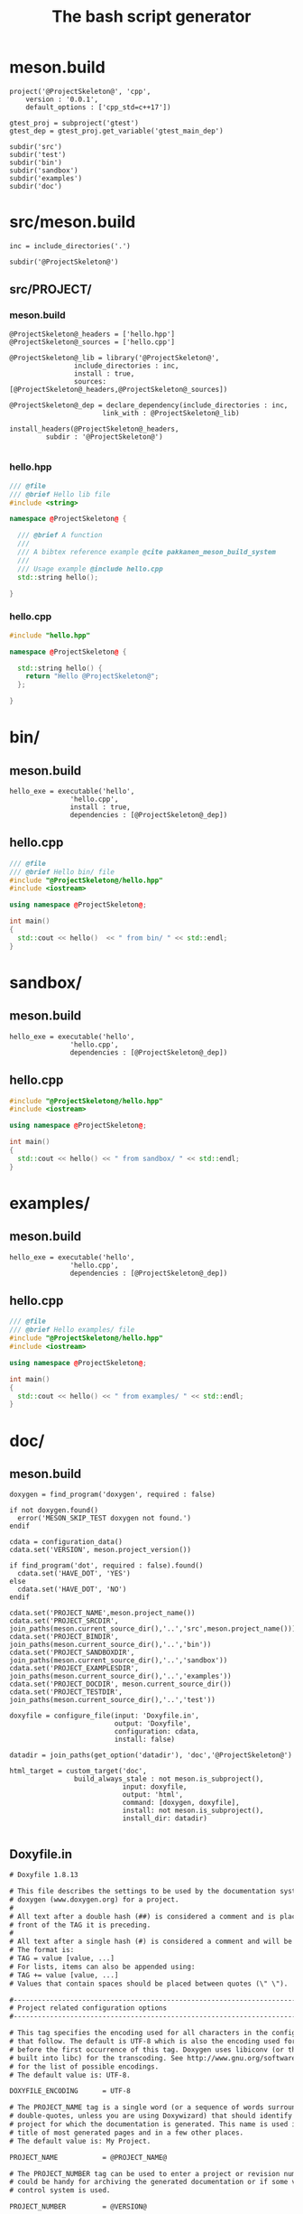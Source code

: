 #+TITLE: The bash script generator 

* meson.build

#+NAME: cpp_meson
#+BEGIN_SRC meson
project('@ProjectSkeleton@', 'cpp',
	version : '0.0.1',
	default_options : ['cpp_std=c++17'])

gtest_proj = subproject('gtest')
gtest_dep = gtest_proj.get_variable('gtest_main_dep')

subdir('src')
subdir('test')
subdir('bin')
subdir('sandbox')
subdir('examples')
subdir('doc')
#+END_SRC

* src/meson.build

#+NAME: cpp_meson_src
#+BEGIN_SRC meson
inc = include_directories('.')

subdir('@ProjectSkeleton@')
#+END_SRC

** src/PROJECT/

*** meson.build

 #+NAME: cpp_meson_src_project
 #+BEGIN_SRC meson
@ProjectSkeleton@_headers = ['hello.hpp']
@ProjectSkeleton@_sources = ['hello.cpp']

@ProjectSkeleton@_lib = library('@ProjectSkeleton@',
				include_directories : inc,
				install : true,
				sources: [@ProjectSkeleton@_headers,@ProjectSkeleton@_sources])

@ProjectSkeleton@_dep = declare_dependency(include_directories : inc,
					   link_with : @ProjectSkeleton@_lib)

install_headers(@ProjectSkeleton@_headers,
		 subdir : '@ProjectSkeleton@')

 #+END_SRC

*** hello.hpp 

 #+NAME: cpp_meson_src_project_hello_hpp
 #+BEGIN_SRC cpp :eval never
/// @file
/// @brief Hello lib file
#include <string>

namespace @ProjectSkeleton@ {

  /// @brief A function 
  ///
  /// A bibtex reference example @cite pakkanen_meson_build_system
  ///
  /// Usage example @include hello.cpp
  std::string hello();
    
}
 #+END_SRC

*** hello.cpp 

 #+NAME: cpp_meson_src_project_hello_cpp
 #+BEGIN_SRC cpp :eval never
#include "hello.hpp"

namespace @ProjectSkeleton@ {

  std::string hello() {
    return "Hello @ProjectSkeleton@";
  };
    
}
 #+END_SRC

* bin/

** meson.build

 #+NAME: cpp_meson_bin 
 #+BEGIN_SRC meson
hello_exe = executable('hello',
		       'hello.cpp',
		       install : true,
		       dependencies : [@ProjectSkeleton@_dep])
 #+END_SRC

** hello.cpp 

 #+NAME: cpp_meson_bin_hello_cpp
 #+BEGIN_SRC cpp
/// @file
/// @brief Hello bin/ file
#include "@ProjectSkeleton@/hello.hpp"
#include <iostream>

using namespace @ProjectSkeleton@;

int main()
{
  std::cout << hello()  << " from bin/ " << std::endl;
}
 #+END_SRC

* sandbox/
** meson.build 
 #+NAME: cpp_meson_sandbox 
 #+BEGIN_SRC meson
hello_exe = executable('hello',
		       'hello.cpp',
		       dependencies : [@ProjectSkeleton@_dep])
 #+END_SRC

** hello.cpp 

 #+NAME: cpp_meson_sandbox_hello_cpp
 #+BEGIN_SRC cpp
#include "@ProjectSkeleton@/hello.hpp"
#include <iostream>

using namespace @ProjectSkeleton@;

int main()
{
  std::cout << hello() << " from sandbox/ " << std::endl;
}
 #+END_SRC
* examples/
** meson.build 
 #+NAME: cpp_meson_examples 
 #+BEGIN_SRC meson
hello_exe = executable('hello',
		       'hello.cpp',
		       dependencies : [@ProjectSkeleton@_dep])
 #+END_SRC

** hello.cpp 

 #+NAME: cpp_meson_examples_hello_cpp
 #+BEGIN_SRC cpp
/// @file
/// @brief Hello examples/ file
#include "@ProjectSkeleton@/hello.hpp"
#include <iostream>

using namespace @ProjectSkeleton@;

int main()
{
  std::cout << hello() << " from examples/ " << std::endl;
}
 #+END_SRC

* doc/ 

** meson.build 

 #+NAME: cpp_meson_doc
 #+BEGIN_SRC meson
doxygen = find_program('doxygen', required : false)

if not doxygen.found()
  error('MESON_SKIP_TEST doxygen not found.')
endif

cdata = configuration_data()
cdata.set('VERSION', meson.project_version())

if find_program('dot', required : false).found()
  cdata.set('HAVE_DOT', 'YES')
else
  cdata.set('HAVE_DOT', 'NO')
endif

cdata.set('PROJECT_NAME',meson.project_name())
cdata.set('PROJECT_SRCDIR', join_paths(meson.current_source_dir(),'..','src',meson.project_name()))
cdata.set('PROJECT_BINDIR', join_paths(meson.current_source_dir(),'..','bin'))
cdata.set('PROJECT_SANDBOXDIR', join_paths(meson.current_source_dir(),'..','sandbox'))
cdata.set('PROJECT_EXAMPLESDIR', join_paths(meson.current_source_dir(),'..','examples'))
cdata.set('PROJECT_DOCDIR', meson.current_source_dir())
cdata.set('PROJECT_TESTDIR', join_paths(meson.current_source_dir(),'..','test'))

doxyfile = configure_file(input: 'Doxyfile.in',
                          output: 'Doxyfile',
                          configuration: cdata,
                          install: false)

datadir = join_paths(get_option('datadir'), 'doc','@ProjectSkeleton@')

html_target = custom_target('doc',
			    build_always_stale : not meson.is_subproject(),
                            input: doxyfile,
                            output: 'html',
                            command: [doxygen, doxyfile],
                            install: not meson.is_subproject(),
                            install_dir: datadir)

 #+END_SRC

** Doxyfile.in 

 #+NAME: cpp_meson_doc_doxyfile
 #+BEGIN_SRC txt
# Doxyfile 1.8.13

# This file describes the settings to be used by the documentation system
# doxygen (www.doxygen.org) for a project.
#
# All text after a double hash (##) is considered a comment and is placed in
# front of the TAG it is preceding.
#
# All text after a single hash (#) is considered a comment and will be ignored.
# The format is:
# TAG = value [value, ...]
# For lists, items can also be appended using:
# TAG += value [value, ...]
# Values that contain spaces should be placed between quotes (\" \").

#---------------------------------------------------------------------------
# Project related configuration options
#---------------------------------------------------------------------------

# This tag specifies the encoding used for all characters in the config file
# that follow. The default is UTF-8 which is also the encoding used for all text
# before the first occurrence of this tag. Doxygen uses libiconv (or the iconv
# built into libc) for the transcoding. See http://www.gnu.org/software/libiconv
# for the list of possible encodings.
# The default value is: UTF-8.

DOXYFILE_ENCODING      = UTF-8

# The PROJECT_NAME tag is a single word (or a sequence of words surrounded by
# double-quotes, unless you are using Doxywizard) that should identify the
# project for which the documentation is generated. This name is used in the
# title of most generated pages and in a few other places.
# The default value is: My Project.

PROJECT_NAME           = @PROJECT_NAME@

# The PROJECT_NUMBER tag can be used to enter a project or revision number. This
# could be handy for archiving the generated documentation or if some version
# control system is used.

PROJECT_NUMBER         = @VERSION@

# Using the PROJECT_BRIEF tag one can provide an optional one line description
# for a project that appears at the top of each page and should give viewer a
# quick idea about the purpose of the project. Keep the description short.

PROJECT_BRIEF          = Comedy generator

# With the PROJECT_LOGO tag one can specify a logo or an icon that is included
# in the documentation. The maximum height of the logo should not exceed 55
# pixels and the maximum width should not exceed 200 pixels. Doxygen will copy
# the logo to the output directory.

PROJECT_LOGO           =

# The OUTPUT_DIRECTORY tag is used to specify the (relative or absolute) path
# into which the generated documentation will be written. If a relative path is
# entered, it will be relative to the location where doxygen was started. If
# left blank the current directory will be used.

OUTPUT_DIRECTORY       = doc

# If the CREATE_SUBDIRS tag is set to YES then doxygen will create 4096 sub-
# directories (in 2 levels) under the output directory of each output format and
# will distribute the generated files over these directories. Enabling this
# option can be useful when feeding doxygen a huge amount of source files, where
# putting all generated files in the same directory would otherwise causes
# performance problems for the file system.
# The default value is: NO.

CREATE_SUBDIRS         = NO

# If the ALLOW_UNICODE_NAMES tag is set to YES, doxygen will allow non-ASCII
# characters to appear in the names of generated files. If set to NO, non-ASCII
# characters will be escaped, for example _xE3_x81_x84 will be used for Unicode
# U+3044.
# The default value is: NO.

ALLOW_UNICODE_NAMES    = YES

# The OUTPUT_LANGUAGE tag is used to specify the language in which all
# documentation generated by doxygen is written. Doxygen will use this
# information to generate all constant output in the proper language.
# Possible values are: Afrikaans, Arabic, Armenian, Brazilian, Catalan, Chinese,
# Chinese-Traditional, Croatian, Czech, Danish, Dutch, English (United States),
# Esperanto, Farsi (Persian), Finnish, French, German, Greek, Hungarian,
# Indonesian, Italian, Japanese, Japanese-en (Japanese with English messages),
# Korean, Korean-en (Korean with English messages), Latvian, Lithuanian,
# Macedonian, Norwegian, Persian (Farsi), Polish, Portuguese, Romanian, Russian,
# Serbian, Serbian-Cyrillic, Slovak, Slovene, Spanish, Swedish, Turkish,
# Ukrainian and Vietnamese.
# The default value is: English.

OUTPUT_LANGUAGE        = English

# If the BRIEF_MEMBER_DESC tag is set to YES, doxygen will include brief member
# descriptions after the members that are listed in the file and class
# documentation (similar to Javadoc). Set to NO to disable this.
# The default value is: YES.

BRIEF_MEMBER_DESC      = YES

# If the REPEAT_BRIEF tag is set to YES, doxygen will prepend the brief
# description of a member or function before the detailed description
#
# Note: If both HIDE_UNDOC_MEMBERS and BRIEF_MEMBER_DESC are set to NO, the
# brief descriptions will be completely suppressed.
# The default value is: YES.

REPEAT_BRIEF           = YES

# This tag implements a quasi-intelligent brief description abbreviator that is
# used to form the text in various listings. Each string in this list, if found
# as the leading text of the brief description, will be stripped from the text
# and the result, after processing the whole list, is used as the annotated
# text. Otherwise, the brief description is used as-is. If left blank, the
# following values are used ($name is automatically replaced with the name of
# the entity):The $name class, The $name widget, The $name file, is, provides,
# specifies, contains, represents, a, an and the.

ABBREVIATE_BRIEF       = "The $name class" \
                         "The $name widget" \
                         "The $name file" \
                         is \
                         provides \
                         specifies \
                         contains \
                         represents \
                         a \
                         an \
                         the

# If the ALWAYS_DETAILED_SEC and REPEAT_BRIEF tags are both set to YES then
# doxygen will generate a detailed section even if there is only a brief
# description.
# The default value is: NO.

ALWAYS_DETAILED_SEC    = NO

# If the INLINE_INHERITED_MEMB tag is set to YES, doxygen will show all
# inherited members of a class in the documentation of that class as if those
# members were ordinary class members. Constructors, destructors and assignment
# operators of the base classes will not be shown.
# The default value is: NO.

INLINE_INHERITED_MEMB  = NO

# If the FULL_PATH_NAMES tag is set to YES, doxygen will prepend the full path
# before files name in the file list and in the header files. If set to NO the
# shortest path that makes the file name unique will be used
# The default value is: YES.

FULL_PATH_NAMES        = NO

# The STRIP_FROM_PATH tag can be used to strip a user-defined part of the path.
# Stripping is only done if one of the specified strings matches the left-hand
# part of the path. The tag can be used to show relative paths in the file list.
# If left blank the directory from which doxygen is run is used as the path to
# strip.
#
# Note that you can specify absolute paths here, but also relative paths, which
# will be relative from the directory where doxygen is started.
# This tag requires that the tag FULL_PATH_NAMES is set to YES.

STRIP_FROM_PATH        =

# The STRIP_FROM_INC_PATH tag can be used to strip a user-defined part of the
# path mentioned in the documentation of a class, which tells the reader which
# header file to include in order to use a class. If left blank only the name of
# the header file containing the class definition is used. Otherwise one should
# specify the list of include paths that are normally passed to the compiler
# using the -I flag.

STRIP_FROM_INC_PATH    =

# If the SHORT_NAMES tag is set to YES, doxygen will generate much shorter (but
# less readable) file names. This can be useful is your file systems doesn't
# support long names like on DOS, Mac, or CD-ROM.
# The default value is: NO.

SHORT_NAMES            = YES

# If the JAVADOC_AUTOBRIEF tag is set to YES then doxygen will interpret the
# first line (until the first dot) of a Javadoc-style comment as the brief
# description. If set to NO, the Javadoc-style will behave just like regular Qt-
# style comments (thus requiring an explicit @brief command for a brief
# description.)
# The default value is: NO.

JAVADOC_AUTOBRIEF      = NO

# If the QT_AUTOBRIEF tag is set to YES then doxygen will interpret the first
# line (until the first dot) of a Qt-style comment as the brief description. If
# set to NO, the Qt-style will behave just like regular Qt-style comments (thus
# requiring an explicit \brief command for a brief description.)
# The default value is: NO.

QT_AUTOBRIEF           = NO

# The MULTILINE_CPP_IS_BRIEF tag can be set to YES to make doxygen treat a
# multi-line C++ special comment block (i.e. a block of //! or /// comments) as
# a brief description. This used to be the default behavior. The new default is
# to treat a multi-line C++ comment block as a detailed description. Set this
# tag to YES if you prefer the old behavior instead.
#
# Note that setting this tag to YES also means that rational rose comments are
# not recognized any more.
# The default value is: NO.

MULTILINE_CPP_IS_BRIEF = NO

# If the INHERIT_DOCS tag is set to YES then an undocumented member inherits the
# documentation from any documented member that it re-implements.
# The default value is: YES.

INHERIT_DOCS           = YES

# If the SEPARATE_MEMBER_PAGES tag is set to YES then doxygen will produce a new
# page for each member. If set to NO, the documentation of a member will be part
# of the file/class/namespace that contains it.
# The default value is: NO.

SEPARATE_MEMBER_PAGES  = NO

# The TAB_SIZE tag can be used to set the number of spaces in a tab. Doxygen
# uses this value to replace tabs by spaces in code fragments.
# Minimum value: 1, maximum value: 16, default value: 4.

TAB_SIZE               = 4

# This tag can be used to specify a number of aliases that act as commands in
# the documentation. An alias has the form:
# name=value
# For example adding
# "sideeffect=@par Side Effects:\n"
# will allow you to put the command \sideeffect (or @sideeffect) in the
# documentation, which will result in a user-defined paragraph with heading
# "Side Effects:". You can put \n's in the value part of an alias to insert
# newlines.

ALIASES                =

# This tag can be used to specify a number of word-keyword mappings (TCL only).
# A mapping has the form "name=value". For example adding "class=itcl::class"
# will allow you to use the command class in the itcl::class meaning.

TCL_SUBST              =

# Set the OPTIMIZE_OUTPUT_FOR_C tag to YES if your project consists of C sources
# only. Doxygen will then generate output that is more tailored for C. For
# instance, some of the names that are used will be different. The list of all
# members will be omitted, etc.
# The default value is: NO.

OPTIMIZE_OUTPUT_FOR_C  = NO

# Set the OPTIMIZE_OUTPUT_JAVA tag to YES if your project consists of Java or
# Python sources only. Doxygen will then generate output that is more tailored
# for that language. For instance, namespaces will be presented as packages,
# qualified scopes will look different, etc.
# The default value is: NO.

OPTIMIZE_OUTPUT_JAVA   = NO

# Set the OPTIMIZE_FOR_FORTRAN tag to YES if your project consists of Fortran
# sources. Doxygen will then generate output that is tailored for Fortran.
# The default value is: NO.

OPTIMIZE_FOR_FORTRAN   = NO

# Set the OPTIMIZE_OUTPUT_VHDL tag to YES if your project consists of VHDL
# sources. Doxygen will then generate output that is tailored for VHDL.
# The default value is: NO.

OPTIMIZE_OUTPUT_VHDL   = NO

# Doxygen selects the parser to use depending on the extension of the files it
# parses. With this tag you can assign which parser to use for a given
# extension. Doxygen has a built-in mapping, but you can override or extend it
# using this tag. The format is ext=language, where ext is a file extension, and
# language is one of the parsers supported by doxygen: IDL, Java, Javascript,
# C#, C, C++, D, PHP, Objective-C, Python, Fortran (fixed format Fortran:
# FortranFixed, free formatted Fortran: FortranFree, unknown formatted Fortran:
# Fortran. In the later case the parser tries to guess whether the code is fixed
# or free formatted code, this is the default for Fortran type files), VHDL. For
# instance to make doxygen treat .inc files as Fortran files (default is PHP),
# and .f files as C (default is Fortran), use: inc=Fortran f=C.
#
# Note: For files without extension you can use no_extension as a placeholder.
#
# Note that for custom extensions you also need to set FILE_PATTERNS otherwise
# the files are not read by doxygen.

EXTENSION_MAPPING      =

# If the MARKDOWN_SUPPORT tag is enabled then doxygen pre-processes all comments
# according to the Markdown format, which allows for more readable
# documentation. See http://daringfireball.net/projects/markdown/ for details.
# The output of markdown processing is further processed by doxygen, so you can
# mix doxygen, HTML, and XML commands with Markdown formatting. Disable only in
# case of backward compatibilities issues.
# The default value is: YES.

MARKDOWN_SUPPORT       = YES

# When the TOC_INCLUDE_HEADINGS tag is set to a non-zero value, all headings up
# to that level are automatically included in the table of contents, even if
# they do not have an id attribute.
# Note: This feature currently applies only to Markdown headings.
# Minimum value: 0, maximum value: 99, default value: 0.
# This tag requires that the tag MARKDOWN_SUPPORT is set to YES.

TOC_INCLUDE_HEADINGS   = 0

# When enabled doxygen tries to link words that correspond to documented
# classes, or namespaces to their corresponding documentation. Such a link can
# be prevented in individual cases by putting a % sign in front of the word or
# globally by setting AUTOLINK_SUPPORT to NO.
# The default value is: YES.

AUTOLINK_SUPPORT       = YES

# If you use STL classes (i.e. std::string, std::vector, etc.) but do not want
# to include (a tag file for) the STL sources as input, then you should set this
# tag to YES in order to let doxygen match functions declarations and
# definitions whose arguments contain STL classes (e.g. func(std::string);
# versus func(std::string) {}). This also make the inheritance and collaboration
# diagrams that involve STL classes more complete and accurate.
# The default value is: NO.

BUILTIN_STL_SUPPORT    = NO

# If you use Microsoft's C++/CLI language, you should set this option to YES to
# enable parsing support.
# The default value is: NO.

CPP_CLI_SUPPORT        = NO

# Set the SIP_SUPPORT tag to YES if your project consists of sip (see:
# http://www.riverbankcomputing.co.uk/software/sip/intro) sources only. Doxygen
# will parse them like normal C++ but will assume all classes use public instead
# of private inheritance when no explicit protection keyword is present.
# The default value is: NO.

SIP_SUPPORT            = NO

# For Microsoft's IDL there are propget and propput attributes to indicate
# getter and setter methods for a property. Setting this option to YES will make
# doxygen to replace the get and set methods by a property in the documentation.
# This will only work if the methods are indeed getting or setting a simple
# type. If this is not the case, or you want to show the methods anyway, you
# should set this option to NO.
# The default value is: YES.

IDL_PROPERTY_SUPPORT   = YES

# If member grouping is used in the documentation and the DISTRIBUTE_GROUP_DOC
# tag is set to YES then doxygen will reuse the documentation of the first
# member in the group (if any) for the other members of the group. By default
# all members of a group must be documented explicitly.
# The default value is: NO.

DISTRIBUTE_GROUP_DOC   = NO

# If one adds a struct or class to a group and this option is enabled, then also
# any nested class or struct is added to the same group. By default this option
# is disabled and one has to add nested compounds explicitly via \ingroup.
# The default value is: NO.

GROUP_NESTED_COMPOUNDS = NO

# Set the SUBGROUPING tag to YES to allow class member groups of the same type
# (for instance a group of public functions) to be put as a subgroup of that
# type (e.g. under the Public Functions section). Set it to NO to prevent
# subgrouping. Alternatively, this can be done per class using the
# \nosubgrouping command.
# The default value is: YES.

SUBGROUPING            = YES

# When the INLINE_GROUPED_CLASSES tag is set to YES, classes, structs and unions
# are shown inside the group in which they are included (e.g. using \ingroup)
# instead of on a separate page (for HTML and Man pages) or section (for LaTeX
# and RTF).
#
# Note that this feature does not work in combination with
# SEPARATE_MEMBER_PAGES.
# The default value is: NO.

INLINE_GROUPED_CLASSES = NO

# When the INLINE_SIMPLE_STRUCTS tag is set to YES, structs, classes, and unions
# with only public data fields or simple typedef fields will be shown inline in
# the documentation of the scope in which they are defined (i.e. file,
# namespace, or group documentation), provided this scope is documented. If set
# to NO, structs, classes, and unions are shown on a separate page (for HTML and
# Man pages) or section (for LaTeX and RTF).
# The default value is: NO.

INLINE_SIMPLE_STRUCTS  = NO

# When TYPEDEF_HIDES_STRUCT tag is enabled, a typedef of a struct, union, or
# enum is documented as struct, union, or enum with the name of the typedef. So
# typedef struct TypeS {} TypeT, will appear in the documentation as a struct
# with name TypeT. When disabled the typedef will appear as a member of a file,
# namespace, or class. And the struct will be named TypeS. This can typically be
# useful for C code in case the coding convention dictates that all compound
# types are typedef'ed and only the typedef is referenced, never the tag name.
# The default value is: NO.

TYPEDEF_HIDES_STRUCT   = NO

# The size of the symbol lookup cache can be set using LOOKUP_CACHE_SIZE. This
# cache is used to resolve symbols given their name and scope. Since this can be
# an expensive process and often the same symbol appears multiple times in the
# code, doxygen keeps a cache of pre-resolved symbols. If the cache is too small
# doxygen will become slower. If the cache is too large, memory is wasted. The
# cache size is given by this formula: 2^(16+LOOKUP_CACHE_SIZE). The valid range
# is 0..9, the default is 0, corresponding to a cache size of 2^16=65536
# symbols. At the end of a run doxygen will report the cache usage and suggest
# the optimal cache size from a speed point of view.
# Minimum value: 0, maximum value: 9, default value: 0.

LOOKUP_CACHE_SIZE      = 0

#---------------------------------------------------------------------------
# Build related configuration options
#---------------------------------------------------------------------------

# If the EXTRACT_ALL tag is set to YES, doxygen will assume all entities in
# documentation are documented, even if no documentation was available. Private
# class members and static file members will be hidden unless the
# EXTRACT_PRIVATE respectively EXTRACT_STATIC tags are set to YES.
# Note: This will also disable the warnings about undocumented members that are
# normally produced when WARNINGS is set to YES.
# The default value is: NO.

EXTRACT_ALL            = NO

# If the EXTRACT_PRIVATE tag is set to YES, all private members of a class will
# be included in the documentation.
# The default value is: NO.

EXTRACT_PRIVATE        = NO

# If the EXTRACT_PACKAGE tag is set to YES, all members with package or internal
# scope will be included in the documentation.
# The default value is: NO.

EXTRACT_PACKAGE        = NO

# If the EXTRACT_STATIC tag is set to YES, all static members of a file will be
# included in the documentation.
# The default value is: NO.

EXTRACT_STATIC         = NO

# If the EXTRACT_LOCAL_CLASSES tag is set to YES, classes (and structs) defined
# locally in source files will be included in the documentation. If set to NO,
# only classes defined in header files are included. Does not have any effect
# for Java sources.
# The default value is: YES.

EXTRACT_LOCAL_CLASSES  = YES

# This flag is only useful for Objective-C code. If set to YES, local methods,
# which are defined in the implementation section but not in the interface are
# included in the documentation. If set to NO, only methods in the interface are
# included.
# The default value is: NO.

EXTRACT_LOCAL_METHODS  = NO

# If this flag is set to YES, the members of anonymous namespaces will be
# extracted and appear in the documentation as a namespace called
# 'anonymous_namespace{file}', where file will be replaced with the base name of
# the file that contains the anonymous namespace. By default anonymous namespace
# are hidden.
# The default value is: NO.

EXTRACT_ANON_NSPACES   = NO

# If the HIDE_UNDOC_MEMBERS tag is set to YES, doxygen will hide all
# undocumented members inside documented classes or files. If set to NO these
# members will be included in the various overviews, but no documentation
# section is generated. This option has no effect if EXTRACT_ALL is enabled.
# The default value is: NO.

HIDE_UNDOC_MEMBERS     = YES

# If the HIDE_UNDOC_CLASSES tag is set to YES, doxygen will hide all
# undocumented classes that are normally visible in the class hierarchy. If set
# to NO, these classes will be included in the various overviews. This option
# has no effect if EXTRACT_ALL is enabled.
# The default value is: NO.

HIDE_UNDOC_CLASSES     = YES

# If the HIDE_FRIEND_COMPOUNDS tag is set to YES, doxygen will hide all friend
# (class|struct|union) declarations. If set to NO, these declarations will be
# included in the documentation.
# The default value is: NO.

HIDE_FRIEND_COMPOUNDS  = YES

# If the HIDE_IN_BODY_DOCS tag is set to YES, doxygen will hide any
# documentation blocks found inside the body of a function. If set to NO, these
# blocks will be appended to the function's detailed documentation block.
# The default value is: NO.

HIDE_IN_BODY_DOCS      = NO

# The INTERNAL_DOCS tag determines if documentation that is typed after a
# \internal command is included. If the tag is set to NO then the documentation
# will be excluded. Set it to YES to include the internal documentation.
# The default value is: NO.

INTERNAL_DOCS          = NO

# If the CASE_SENSE_NAMES tag is set to NO then doxygen will only generate file
# names in lower-case letters. If set to YES, upper-case letters are also
# allowed. This is useful if you have classes or files whose names only differ
# in case and if your file system supports case sensitive file names. Windows
# and Mac users are advised to set this option to NO.
# The default value is: system dependent.

CASE_SENSE_NAMES       = YES

# If the HIDE_SCOPE_NAMES tag is set to NO then doxygen will show members with
# their full class and namespace scopes in the documentation. If set to YES, the
# scope will be hidden.
# The default value is: NO.

HIDE_SCOPE_NAMES       = YES

# If the HIDE_COMPOUND_REFERENCE tag is set to NO (default) then doxygen will
# append additional text to a page's title, such as Class Reference. If set to
# YES the compound reference will be hidden.
# The default value is: NO.

HIDE_COMPOUND_REFERENCE= NO

# If the SHOW_INCLUDE_FILES tag is set to YES then doxygen will put a list of
# the files that are included by a file in the documentation of that file.
# The default value is: YES.

SHOW_INCLUDE_FILES     = YES

# If the SHOW_GROUPED_MEMB_INC tag is set to YES then Doxygen will add for each
# grouped member an include statement to the documentation, telling the reader
# which file to include in order to use the member.
# The default value is: NO.

SHOW_GROUPED_MEMB_INC  = NO

# If the FORCE_LOCAL_INCLUDES tag is set to YES then doxygen will list include
# files with double quotes in the documentation rather than with sharp brackets.
# The default value is: NO.

FORCE_LOCAL_INCLUDES   = NO

# If the INLINE_INFO tag is set to YES then a tag [inline] is inserted in the
# documentation for inline members.
# The default value is: YES.

INLINE_INFO            = YES

# If the SORT_MEMBER_DOCS tag is set to YES then doxygen will sort the
# (detailed) documentation of file and class members alphabetically by member
# name. If set to NO, the members will appear in declaration order.
# The default value is: YES.

SORT_MEMBER_DOCS       = YES

# If the SORT_BRIEF_DOCS tag is set to YES then doxygen will sort the brief
# descriptions of file, namespace and class members alphabetically by member
# name. If set to NO, the members will appear in declaration order. Note that
# this will also influence the order of the classes in the class list.
# The default value is: NO.

SORT_BRIEF_DOCS        = NO

# If the SORT_MEMBERS_CTORS_1ST tag is set to YES then doxygen will sort the
# (brief and detailed) documentation of class members so that constructors and
# destructors are listed first. If set to NO the constructors will appear in the
# respective orders defined by SORT_BRIEF_DOCS and SORT_MEMBER_DOCS.
# Note: If SORT_BRIEF_DOCS is set to NO this option is ignored for sorting brief
# member documentation.
# Note: If SORT_MEMBER_DOCS is set to NO this option is ignored for sorting
# detailed member documentation.
# The default value is: NO.

SORT_MEMBERS_CTORS_1ST = NO

# If the SORT_GROUP_NAMES tag is set to YES then doxygen will sort the hierarchy
# of group names into alphabetical order. If set to NO the group names will
# appear in their defined order.
# The default value is: NO.

SORT_GROUP_NAMES       = NO

# If the SORT_BY_SCOPE_NAME tag is set to YES, the class list will be sorted by
# fully-qualified names, including namespaces. If set to NO, the class list will
# be sorted only by class name, not including the namespace part.
# Note: This option is not very useful if HIDE_SCOPE_NAMES is set to YES.
# Note: This option applies only to the class list, not to the alphabetical
# list.
# The default value is: NO.

SORT_BY_SCOPE_NAME     = NO

# If the STRICT_PROTO_MATCHING option is enabled and doxygen fails to do proper
# type resolution of all parameters of a function it will reject a match between
# the prototype and the implementation of a member function even if there is
# only one candidate or it is obvious which candidate to choose by doing a
# simple string match. By disabling STRICT_PROTO_MATCHING doxygen will still
# accept a match between prototype and implementation in such cases.
# The default value is: NO.

STRICT_PROTO_MATCHING  = NO

# The GENERATE_TODOLIST tag can be used to enable (YES) or disable (NO) the todo
# list. This list is created by putting \todo commands in the documentation.
# The default value is: YES.

GENERATE_TODOLIST      = YES

# The GENERATE_TESTLIST tag can be used to enable (YES) or disable (NO) the test
# list. This list is created by putting \test commands in the documentation.
# The default value is: YES.

GENERATE_TESTLIST      = YES

# The GENERATE_BUGLIST tag can be used to enable (YES) or disable (NO) the bug
# list. This list is created by putting \bug commands in the documentation.
# The default value is: YES.

GENERATE_BUGLIST       = YES

# The GENERATE_DEPRECATEDLIST tag can be used to enable (YES) or disable (NO)
# the deprecated list. This list is created by putting \deprecated commands in
# the documentation.
# The default value is: YES.

GENERATE_DEPRECATEDLIST= YES

# The ENABLED_SECTIONS tag can be used to enable conditional documentation
# sections, marked by \if <section_label> ... \endif and \cond <section_label>
# ... \endcond blocks.

ENABLED_SECTIONS       =

# The MAX_INITIALIZER_LINES tag determines the maximum number of lines that the
# initial value of a variable or macro / define can have for it to appear in the
# documentation. If the initializer consists of more lines than specified here
# it will be hidden. Use a value of 0 to hide initializers completely. The
# appearance of the value of individual variables and macros / defines can be
# controlled using \showinitializer or \hideinitializer command in the
# documentation regardless of this setting.
# Minimum value: 0, maximum value: 10000, default value: 30.

MAX_INITIALIZER_LINES  = 30

# Set the SHOW_USED_FILES tag to NO to disable the list of files generated at
# the bottom of the documentation of classes and structs. If set to YES, the
# list will mention the files that were used to generate the documentation.
# The default value is: YES.

SHOW_USED_FILES        = YES

# Set the SHOW_FILES tag to NO to disable the generation of the Files page. This
# will remove the Files entry from the Quick Index and from the Folder Tree View
# (if specified).
# The default value is: YES.

SHOW_FILES             = YES

# Set the SHOW_NAMESPACES tag to NO to disable the generation of the Namespaces
# page. This will remove the Namespaces entry from the Quick Index and from the
# Folder Tree View (if specified).
# The default value is: YES.

SHOW_NAMESPACES        = YES

# The FILE_VERSION_FILTER tag can be used to specify a program or script that
# doxygen should invoke to get the current version for each file (typically from
# the version control system). Doxygen will invoke the program by executing (via
# popen()) the command command input-file, where command is the value of the
# FILE_VERSION_FILTER tag, and input-file is the name of an input file provided
# by doxygen. Whatever the program writes to standard output is used as the file
# version. For an example see the documentation.

FILE_VERSION_FILTER    =

# The LAYOUT_FILE tag can be used to specify a layout file which will be parsed
# by doxygen. The layout file controls the global structure of the generated
# output files in an output format independent way. To create the layout file
# that represents doxygen's defaults, run doxygen with the -l option. You can
# optionally specify a file name after the option, if omitted DoxygenLayout.xml
# will be used as the name of the layout file.
#
# Note that if you run doxygen from a directory containing a file called
# DoxygenLayout.xml, doxygen will parse it automatically even if the LAYOUT_FILE
# tag is left empty.

LAYOUT_FILE            =

# The CITE_BIB_FILES tag can be used to specify one or more bib files containing
# the reference definitions. This must be a list of .bib files. The .bib
# extension is automatically appended if omitted. This requires the bibtex tool
# to be installed. See also http://en.wikipedia.org/wiki/BibTeX for more info.
# For LaTeX the style of the bibliography can be controlled using
# LATEX_BIB_STYLE. To use this feature you need bibtex and perl available in the
# search path. See also \cite for info how to create references.

CITE_BIB_FILES         = "@PROJECT_DOCDIR@/bibliography.bib"

#---------------------------------------------------------------------------
# Configuration options related to warning and progress messages
#---------------------------------------------------------------------------

# The QUIET tag can be used to turn on/off the messages that are generated to
# standard output by doxygen. If QUIET is set to YES this implies that the
# messages are off.
# The default value is: NO.

QUIET                  = NO

# The WARNINGS tag can be used to turn on/off the warning messages that are
# generated to standard error (stderr) by doxygen. If WARNINGS is set to YES
# this implies that the warnings are on.
#
# Tip: Turn warnings on while writing the documentation.
# The default value is: YES.

WARNINGS               = YES

# If the WARN_IF_UNDOCUMENTED tag is set to YES then doxygen will generate
# warnings for undocumented members. If EXTRACT_ALL is set to YES then this flag
# will automatically be disabled.
# The default value is: YES.

WARN_IF_UNDOCUMENTED   = NO

# If the WARN_IF_DOC_ERROR tag is set to YES, doxygen will generate warnings for
# potential errors in the documentation, such as not documenting some parameters
# in a documented function, or documenting parameters that don't exist or using
# markup commands wrongly.
# The default value is: YES.

WARN_IF_DOC_ERROR      = YES

# This WARN_NO_PARAMDOC option can be enabled to get warnings for functions that
# are documented, but have no documentation for their parameters or return
# value. If set to NO, doxygen will only warn about wrong or incomplete
# parameter documentation, but not about the absence of documentation.
# The default value is: NO.

WARN_NO_PARAMDOC       = NO

# If the WARN_AS_ERROR tag is set to YES then doxygen will immediately stop when
# a warning is encountered.
# The default value is: NO.

WARN_AS_ERROR          = NO

# The WARN_FORMAT tag determines the format of the warning messages that doxygen
# can produce. The string should contain the $file, $line, and $text tags, which
# will be replaced by the file and line number from which the warning originated
# and the warning text. Optionally the format may contain $version, which will
# be replaced by the version of the file (if it could be obtained via
# FILE_VERSION_FILTER)
# The default value is: $file:$line: $text.

WARN_FORMAT            = "$file:$line: $text"

# The WARN_LOGFILE tag can be used to specify a file to which warning and error
# messages should be written. If left blank the output is written to standard
# error (stderr).

WARN_LOGFILE           =

#---------------------------------------------------------------------------
# Configuration options related to the input files
#---------------------------------------------------------------------------

# The INPUT tag is used to specify the files and/or directories that contain
# documented source files. You may enter file names like myfile.cpp or
# directories like /usr/src/myproject. Separate the files or directories with
# spaces. See also FILE_PATTERNS and EXTENSION_MAPPING
# Note: If this tag is empty the current directory is searched.

INPUT                  = "@PROJECT_SRCDIR@" \
                         "@PROJECT_BINDIR@" 

# This tag can be used to specify the character encoding of the source files
# that doxygen parses. Internally doxygen uses the UTF-8 encoding. Doxygen uses
# libiconv (or the iconv built into libc) for the transcoding. See the libiconv
# documentation (see: http://www.gnu.org/software/libiconv) for the list of
# possible encodings.
# The default value is: UTF-8.

INPUT_ENCODING         = UTF-8

# If the value of the INPUT tag contains directories, you can use the
# FILE_PATTERNS tag to specify one or more wildcard patterns (like *.cpp and
# *.h) to filter out the source-files in the directories.
#
# Note that for custom extensions or not directly supported extensions you also
# need to set EXTENSION_MAPPING for the extension otherwise the files are not
# read by doxygen.
#
# If left blank the following patterns are tested:*.c, *.cc, *.cxx, *.cpp,
# *.c++, *.java, *.ii, *.ixx, *.ipp, *.i++, *.inl, *.idl, *.ddl, *.odl, *.h,
# *.hh, *.hxx, *.hpp, *.h++, *.cs, *.d, *.php, *.php4, *.php5, *.phtml, *.inc,
# *.m, *.markdown, *.md, *.mm, *.dox, *.py, *.pyw, *.f90, *.f95, *.f03, *.f08,
# *.f, *.for, *.tcl, *.vhd, *.vhdl, *.ucf and *.qsf.

FILE_PATTERNS          = *.cpp *.hpp

# The RECURSIVE tag can be used to specify whether or not subdirectories should
# be searched for input files as well.
# The default value is: NO.

RECURSIVE              = YES

# The EXCLUDE tag can be used to specify files and/or directories that should be
# excluded from the INPUT source files. This way you can easily exclude a
# subdirectory from a directory tree whose root is specified with the INPUT tag.
#
# Note that relative paths are relative to the directory from which doxygen is
# run.

EXCLUDE                =

# The EXCLUDE_SYMLINKS tag can be used to select whether or not files or
# directories that are symbolic links (a Unix file system feature) are excluded
# from the input.
# The default value is: NO.

EXCLUDE_SYMLINKS       = NO

# If the value of the INPUT tag contains directories, you can use the
# EXCLUDE_PATTERNS tag to specify one or more wildcard patterns to exclude
# certain files from those directories.
#
# Note that the wildcards are matched against the file with absolute path, so to
# exclude all test directories for example use the pattern */test/*

EXCLUDE_PATTERNS       =

# The EXCLUDE_SYMBOLS tag can be used to specify one or more symbol names
# (namespaces, classes, functions, etc.) that should be excluded from the
# output. The symbol name can be a fully qualified name, a word, or if the
# wildcard * is used, a substring. Sandbox: ANamespace, AClass,
# AClass::ANamespace, ANamespace::*Test
#
# Note that the wildcards are matched against the file with absolute path, so to
# exclude all test directories use the pattern */test/*

EXCLUDE_SYMBOLS        =

# The EXAMPLE_PATH tag can be used to specify one or more files or directories
# that contain example code fragments that are included (see the \include
# command).

EXAMPLE_PATH           = "@PROJECT_EXAMPLESDIR@"

# If the value of the EXAMPLE_PATH tag contains directories, you can use the
# EXAMPLE_PATTERNS tag to specify one or more wildcard pattern (like *.cpp and
# *.h) to filter out the source-files in the directories. If left blank all
# files are included.

EXAMPLE_PATTERNS       = *.cpp 

# If the EXAMPLE_RECURSIVE tag is set to YES then subdirectories will be
# searched for input files to be used with the \include or \dontinclude commands
# irrespective of the value of the RECURSIVE tag.
# The default value is: NO.

EXAMPLE_RECURSIVE      = YES

# The IMAGE_PATH tag can be used to specify one or more files or directories
# that contain images that are to be included in the documentation (see the
# \image command).

IMAGE_PATH             = "@PROJECT_DOCDIR@/figures"

# The INPUT_FILTER tag can be used to specify a program that doxygen should
# invoke to filter for each input file. Doxygen will invoke the filter program
# by executing (via popen()) the command:
#
# <filter> <input-file>
#
# where <filter> is the value of the INPUT_FILTER tag, and <input-file> is the
# name of an input file. Doxygen will then use the output that the filter
# program writes to standard output. If FILTER_PATTERNS is specified, this tag
# will be ignored.
#
# Note that the filter must not add or remove lines; it is applied before the
# code is scanned, but not when the output code is generated. If lines are added
# or removed, the anchors will not be placed correctly.
#
# Note that for custom extensions or not directly supported extensions you also
# need to set EXTENSION_MAPPING for the extension otherwise the files are not
# properly processed by doxygen.

INPUT_FILTER           =

# The FILTER_PATTERNS tag can be used to specify filters on a per file pattern
# basis. Doxygen will compare the file name with each pattern and apply the
# filter if there is a match. The filters are a list of the form: pattern=filter
# (like *.cpp=my_cpp_filter). See INPUT_FILTER for further information on how
# filters are used. If the FILTER_PATTERNS tag is empty or if none of the
# patterns match the file name, INPUT_FILTER is applied.
#
# Note that for custom extensions or not directly supported extensions you also
# need to set EXTENSION_MAPPING for the extension otherwise the files are not
# properly processed by doxygen.

FILTER_PATTERNS        =

# If the FILTER_SOURCE_FILES tag is set to YES, the input filter (if set using
# INPUT_FILTER) will also be used to filter the input files that are used for
# producing the source files to browse (i.e. when SOURCE_BROWSER is set to YES).
# The default value is: NO.

FILTER_SOURCE_FILES    = NO

# The FILTER_SOURCE_PATTERNS tag can be used to specify source filters per file
# pattern. A pattern will override the setting for FILTER_PATTERN (if any) and
# it is also possible to disable source filtering for a specific pattern using
# *.ext= (so without naming a filter).
# This tag requires that the tag FILTER_SOURCE_FILES is set to YES.

FILTER_SOURCE_PATTERNS =

# If the USE_MDFILE_AS_MAINPAGE tag refers to the name of a markdown file that
# is part of the input, its contents will be placed on the main page
# (index.html). This can be useful if you have a project on for instance GitHub
# and want to reuse the introduction page also for the doxygen output.

USE_MDFILE_AS_MAINPAGE =

#---------------------------------------------------------------------------
# Configuration options related to source browsing
#---------------------------------------------------------------------------

# If the SOURCE_BROWSER tag is set to YES then a list of source files will be
# generated. Documented entities will be cross-referenced with these sources.
#
# Note: To get rid of all source code in the generated output, make sure that
# also VERBATIM_HEADERS is set to NO.
# The default value is: NO.

SOURCE_BROWSER         = NO

# Setting the INLINE_SOURCES tag to YES will include the body of functions,
# classes and enums directly into the documentation.
# The default value is: NO.

INLINE_SOURCES         = NO

# Setting the STRIP_CODE_COMMENTS tag to YES will instruct doxygen to hide any
# special comment blocks from generated source code fragments. Normal C, C++ and
# Fortran comments will always remain visible.
# The default value is: YES.

STRIP_CODE_COMMENTS    = YES

# If the REFERENCED_BY_RELATION tag is set to YES then for each documented
# function all documented functions referencing it will be listed.
# The default value is: NO.

REFERENCED_BY_RELATION = NO

# If the REFERENCES_RELATION tag is set to YES then for each documented function
# all documented entities called/used by that function will be listed.
# The default value is: NO.

REFERENCES_RELATION    = NO

# If the REFERENCES_LINK_SOURCE tag is set to YES and SOURCE_BROWSER tag is set
# to YES then the hyperlinks from functions in REFERENCES_RELATION and
# REFERENCED_BY_RELATION lists will link to the source code. Otherwise they will
# link to the documentation.
# The default value is: YES.

REFERENCES_LINK_SOURCE = YES

# If SOURCE_TOOLTIPS is enabled (the default) then hovering a hyperlink in the
# source code will show a tooltip with additional information such as prototype,
# brief description and links to the definition and documentation. Since this
# will make the HTML file larger and loading of large files a bit slower, you
# can opt to disable this feature.
# The default value is: YES.
# This tag requires that the tag SOURCE_BROWSER is set to YES.

SOURCE_TOOLTIPS        = YES

# If the USE_HTAGS tag is set to YES then the references to source code will
# point to the HTML generated by the htags(1) tool instead of doxygen built-in
# source browser. The htags tool is part of GNU's global source tagging system
# (see http://www.gnu.org/software/global/global.html). You will need version
# 4.8.6 or higher.
#
# To use it do the following:
# - Install the latest version of global
# - Enable SOURCE_BROWSER and USE_HTAGS in the config file
# - Make sure the INPUT points to the root of the source tree
# - Run doxygen as normal
#
# Doxygen will invoke htags (and that will in turn invoke gtags), so these
# tools must be available from the command line (i.e. in the search path).
#
# The result: instead of the source browser generated by doxygen, the links to
# source code will now point to the output of htags.
# The default value is: NO.
# This tag requires that the tag SOURCE_BROWSER is set to YES.

USE_HTAGS              = NO

# If the VERBATIM_HEADERS tag is set the YES then doxygen will generate a
# verbatim copy of the header file for each class for which an include is
# specified. Set to NO to disable this.
# See also: Section \class.
# The default value is: YES.

VERBATIM_HEADERS       = YES

#---------------------------------------------------------------------------
# Configuration options related to the alphabetical class index
#---------------------------------------------------------------------------

# If the ALPHABETICAL_INDEX tag is set to YES, an alphabetical index of all
# compounds will be generated. Enable this if the project contains a lot of
# classes, structs, unions or interfaces.
# The default value is: YES.

ALPHABETICAL_INDEX     = YES

# The COLS_IN_ALPHA_INDEX tag can be used to specify the number of columns in
# which the alphabetical index list will be split.
# Minimum value: 1, maximum value: 20, default value: 5.
# This tag requires that the tag ALPHABETICAL_INDEX is set to YES.

COLS_IN_ALPHA_INDEX    = 5

# In case all classes in a project start with a common prefix, all classes will
# be put under the same header in the alphabetical index. The IGNORE_PREFIX tag
# can be used to specify a prefix (or a list of prefixes) that should be ignored
# while generating the index headers.
# This tag requires that the tag ALPHABETICAL_INDEX is set to YES.

IGNORE_PREFIX          =

#---------------------------------------------------------------------------
# Configuration options related to the HTML output
#---------------------------------------------------------------------------

# If the GENERATE_HTML tag is set to YES, doxygen will generate HTML output
# The default value is: YES.

GENERATE_HTML          = YES

# The HTML_OUTPUT tag is used to specify where the HTML docs will be put. If a
# relative path is entered the value of OUTPUT_DIRECTORY will be put in front of
# it.
# The default directory is: html.
# This tag requires that the tag GENERATE_HTML is set to YES.

HTML_OUTPUT            = html

# The HTML_FILE_EXTENSION tag can be used to specify the file extension for each
# generated HTML page (for example: .htm, .php, .asp).
# The default value is: .html.
# This tag requires that the tag GENERATE_HTML is set to YES.

HTML_FILE_EXTENSION    = .html

# The HTML_HEADER tag can be used to specify a user-defined HTML header file for
# each generated HTML page. If the tag is left blank doxygen will generate a
# standard header.
#
# To get valid HTML the header file that includes any scripts and style sheets
# that doxygen needs, which is dependent on the configuration options used (e.g.
# the setting GENERATE_TREEVIEW). It is highly recommended to start with a
# default header using
# doxygen -w html new_header.html new_footer.html new_stylesheet.css
# YourConfigFile
# and then modify the file new_header.html. See also section "Doxygen usage"
# for information on how to generate the default header that doxygen normally
# uses.
# Note: The header is subject to change so you typically have to regenerate the
# default header when upgrading to a newer version of doxygen. For a description
# of the possible markers and block names see the documentation.
# This tag requires that the tag GENERATE_HTML is set to YES.

HTML_HEADER            =

# The HTML_FOOTER tag can be used to specify a user-defined HTML footer for each
# generated HTML page. If the tag is left blank doxygen will generate a standard
# footer. See HTML_HEADER for more information on how to generate a default
# footer and what special commands can be used inside the footer. See also
# section "Doxygen usage" for information on how to generate the default footer
# that doxygen normally uses.
# This tag requires that the tag GENERATE_HTML is set to YES.

HTML_FOOTER            =

# The HTML_STYLESHEET tag can be used to specify a user-defined cascading style
# sheet that is used by each HTML page. It can be used to fine-tune the look of
# the HTML output. If left blank doxygen will generate a default style sheet.
# See also section "Doxygen usage" for information on how to generate the style
# sheet that doxygen normally uses.
# Note: It is recommended to use HTML_EXTRA_STYLESHEET instead of this tag, as
# it is more robust and this tag (HTML_STYLESHEET) will in the future become
# obsolete.
# This tag requires that the tag GENERATE_HTML is set to YES.

HTML_STYLESHEET        =

# The HTML_EXTRA_STYLESHEET tag can be used to specify additional user-defined
# cascading style sheets that are included after the standard style sheets
# created by doxygen. Using this option one can overrule certain style aspects.
# This is preferred over using HTML_STYLESHEET since it does not replace the
# standard style sheet and is therefore more robust against future updates.
# Doxygen will copy the style sheet files to the output directory.
# Note: The order of the extra style sheet files is of importance (e.g. the last
# style sheet in the list overrules the setting of the previous ones in the
# list). For an example see the documentation.
# This tag requires that the tag GENERATE_HTML is set to YES.

HTML_EXTRA_STYLESHEET  =

# The HTML_EXTRA_FILES tag can be used to specify one or more extra images or
# other source files which should be copied to the HTML output directory. Note
# that these files will be copied to the base HTML output directory. Use the
# $relpath^ marker in the HTML_HEADER and/or HTML_FOOTER files to load these
# files. In the HTML_STYLESHEET file, use the file name only. Also note that the
# files will be copied as-is; there are no commands or markers available.
# This tag requires that the tag GENERATE_HTML is set to YES.

HTML_EXTRA_FILES       =

# The HTML_COLORSTYLE_HUE tag controls the color of the HTML output. Doxygen
# will adjust the colors in the style sheet and background images according to
# this color. Hue is specified as an angle on a colorwheel, see
# http://en.wikipedia.org/wiki/Hue for more information. For instance the value
# 0 represents red, 60 is yellow, 120 is green, 180 is cyan, 240 is blue, 300
# purple, and 360 is red again.
# Minimum value: 0, maximum value: 359, default value: 220.
# This tag requires that the tag GENERATE_HTML is set to YES.

HTML_COLORSTYLE_HUE    = 220

# The HTML_COLORSTYLE_SAT tag controls the purity (or saturation) of the colors
# in the HTML output. For a value of 0 the output will use grayscales only. A
# value of 255 will produce the most vivid colors.
# Minimum value: 0, maximum value: 255, default value: 100.
# This tag requires that the tag GENERATE_HTML is set to YES.

HTML_COLORSTYLE_SAT    = 100

# The HTML_COLORSTYLE_GAMMA tag controls the gamma correction applied to the
# luminance component of the colors in the HTML output. Values below 100
# gradually make the output lighter, whereas values above 100 make the output
# darker. The value divided by 100 is the actual gamma applied, so 80 represents
# a gamma of 0.8, The value 220 represents a gamma of 2.2, and 100 does not
# change the gamma.
# Minimum value: 40, maximum value: 240, default value: 80.
# This tag requires that the tag GENERATE_HTML is set to YES.

HTML_COLORSTYLE_GAMMA  = 80

# If the HTML_TIMESTAMP tag is set to YES then the footer of each generated HTML
# page will contain the date and time when the page was generated. Setting this
# to YES can help to show when doxygen was last run and thus if the
# documentation is up to date.
# The default value is: NO.
# This tag requires that the tag GENERATE_HTML is set to YES.

HTML_TIMESTAMP         = NO

# If the HTML_DYNAMIC_SECTIONS tag is set to YES then the generated HTML
# documentation will contain sections that can be hidden and shown after the
# page has loaded.
# The default value is: NO.
# This tag requires that the tag GENERATE_HTML is set to YES.

HTML_DYNAMIC_SECTIONS  = NO

# With HTML_INDEX_NUM_ENTRIES one can control the preferred number of entries
# shown in the various tree structured indices initially; the user can expand
# and collapse entries dynamically later on. Doxygen will expand the tree to
# such a level that at most the specified number of entries are visible (unless
# a fully collapsed tree already exceeds this amount). So setting the number of
# entries 1 will produce a full collapsed tree by default. 0 is a special value
# representing an infinite number of entries and will result in a full expanded
# tree by default.
# Minimum value: 0, maximum value: 9999, default value: 100.
# This tag requires that the tag GENERATE_HTML is set to YES.

HTML_INDEX_NUM_ENTRIES = 100

# If the GENERATE_DOCSET tag is set to YES, additional index files will be
# generated that can be used as input for Apple's Xcode 3 integrated development
# environment (see: http://developer.apple.com/tools/xcode/), introduced with
# OSX 10.5 (Leopard). To create a documentation set, doxygen will generate a
# Makefile in the HTML output directory. Running make will produce the docset in
# that directory and running make install will install the docset in
# ~/Library/Developer/Shared/Documentation/DocSets so that Xcode will find it at
# startup. See http://developer.apple.com/tools/creatingdocsetswithdoxygen.html
# for more information.
# The default value is: NO.
# This tag requires that the tag GENERATE_HTML is set to YES.

GENERATE_DOCSET        = NO

# This tag determines the name of the docset feed. A documentation feed provides
# an umbrella under which multiple documentation sets from a single provider
# (such as a company or product suite) can be grouped.
# The default value is: Doxygen generated docs.
# This tag requires that the tag GENERATE_DOCSET is set to YES.

DOCSET_FEEDNAME        = "Doxygen generated docs"

# This tag specifies a string that should uniquely identify the documentation
# set bundle. This should be a reverse domain-name style string, e.g.
# com.mycompany.MyDocSet. Doxygen will append .docset to the name.
# The default value is: org.doxygen.Project.
# This tag requires that the tag GENERATE_DOCSET is set to YES.

DOCSET_BUNDLE_ID       = org.doxygen.Project

# The DOCSET_PUBLISHER_ID tag specifies a string that should uniquely identify
# the documentation publisher. This should be a reverse domain-name style
# string, e.g. com.mycompany.MyDocSet.documentation.
# The default value is: org.doxygen.Publisher.
# This tag requires that the tag GENERATE_DOCSET is set to YES.

DOCSET_PUBLISHER_ID    = org.doxygen.Publisher

# The DOCSET_PUBLISHER_NAME tag identifies the documentation publisher.
# The default value is: Publisher.
# This tag requires that the tag GENERATE_DOCSET is set to YES.

DOCSET_PUBLISHER_NAME  = Publisher

# If the GENERATE_HTMLHELP tag is set to YES then doxygen generates three
# additional HTML index files: index.hhp, index.hhc, and index.hhk. The
# index.hhp is a project file that can be read by Microsoft's HTML Help Workshop
# (see: http://www.microsoft.com/en-us/download/details.aspx?id=21138) on
# Windows.
#
# The HTML Help Workshop contains a compiler that can convert all HTML output
# generated by doxygen into a single compiled HTML file (.chm). Compiled HTML
# files are now used as the Windows 98 help format, and will replace the old
# Windows help format (.hlp) on all Windows platforms in the future. Compressed
# HTML files also contain an index, a table of contents, and you can search for
# words in the documentation. The HTML workshop also contains a viewer for
# compressed HTML files.
# The default value is: NO.
# This tag requires that the tag GENERATE_HTML is set to YES.

GENERATE_HTMLHELP      = NO

# The CHM_FILE tag can be used to specify the file name of the resulting .chm
# file. You can add a path in front of the file if the result should not be
# written to the html output directory.
# This tag requires that the tag GENERATE_HTMLHELP is set to YES.

CHM_FILE               =

# The HHC_LOCATION tag can be used to specify the location (absolute path
# including file name) of the HTML help compiler (hhc.exe). If non-empty,
# doxygen will try to run the HTML help compiler on the generated index.hhp.
# The file has to be specified with full path.
# This tag requires that the tag GENERATE_HTMLHELP is set to YES.

HHC_LOCATION           =

# The GENERATE_CHI flag controls if a separate .chi index file is generated
# (YES) or that it should be included in the master .chm file (NO).
# The default value is: NO.
# This tag requires that the tag GENERATE_HTMLHELP is set to YES.

GENERATE_CHI           = NO

# The CHM_INDEX_ENCODING is used to encode HtmlHelp index (hhk), content (hhc)
# and project file content.
# This tag requires that the tag GENERATE_HTMLHELP is set to YES.

CHM_INDEX_ENCODING     =

# The BINARY_TOC flag controls whether a binary table of contents is generated
# (YES) or a normal table of contents (NO) in the .chm file. Furthermore it
# enables the Previous and Next buttons.
# The default value is: NO.
# This tag requires that the tag GENERATE_HTMLHELP is set to YES.

BINARY_TOC             = NO

# The TOC_EXPAND flag can be set to YES to add extra items for group members to
# the table of contents of the HTML help documentation and to the tree view.
# The default value is: NO.
# This tag requires that the tag GENERATE_HTMLHELP is set to YES.

TOC_EXPAND             = NO

# If the GENERATE_QHP tag is set to YES and both QHP_NAMESPACE and
# QHP_VIRTUAL_FOLDER are set, an additional index file will be generated that
# can be used as input for Qt's qhelpgenerator to generate a Qt Compressed Help
# (.qch) of the generated HTML documentation.
# The default value is: NO.
# This tag requires that the tag GENERATE_HTML is set to YES.

GENERATE_QHP           = NO

# If the QHG_LOCATION tag is specified, the QCH_FILE tag can be used to specify
# the file name of the resulting .qch file. The path specified is relative to
# the HTML output folder.
# This tag requires that the tag GENERATE_QHP is set to YES.

QCH_FILE               =

# The QHP_NAMESPACE tag specifies the namespace to use when generating Qt Help
# Project output. For more information please see Qt Help Project / Namespace
# (see: http://qt-project.org/doc/qt-4.8/qthelpproject.html#namespace).
# The default value is: org.doxygen.Project.
# This tag requires that the tag GENERATE_QHP is set to YES.

QHP_NAMESPACE          = org.doxygen.Project

# The QHP_VIRTUAL_FOLDER tag specifies the namespace to use when generating Qt
# Help Project output. For more information please see Qt Help Project / Virtual
# Folders (see: http://qt-project.org/doc/qt-4.8/qthelpproject.html#virtual-
# folders).
# The default value is: doc.
# This tag requires that the tag GENERATE_QHP is set to YES.

QHP_VIRTUAL_FOLDER     = doc

# If the QHP_CUST_FILTER_NAME tag is set, it specifies the name of a custom
# filter to add. For more information please see Qt Help Project / Custom
# Filters (see: http://qt-project.org/doc/qt-4.8/qthelpproject.html#custom-
# filters).
# This tag requires that the tag GENERATE_QHP is set to YES.

QHP_CUST_FILTER_NAME   =

# The QHP_CUST_FILTER_ATTRS tag specifies the list of the attributes of the
# custom filter to add. For more information please see Qt Help Project / Custom
# Filters (see: http://qt-project.org/doc/qt-4.8/qthelpproject.html#custom-
# filters).
# This tag requires that the tag GENERATE_QHP is set to YES.

QHP_CUST_FILTER_ATTRS  =

# The QHP_SECT_FILTER_ATTRS tag specifies the list of the attributes this
# project's filter section matches. Qt Help Project / Filter Attributes (see:
# http://qt-project.org/doc/qt-4.8/qthelpproject.html#filter-attributes).
# This tag requires that the tag GENERATE_QHP is set to YES.

QHP_SECT_FILTER_ATTRS  =

# The QHG_LOCATION tag can be used to specify the location of Qt's
# qhelpgenerator. If non-empty doxygen will try to run qhelpgenerator on the
# generated .qhp file.
# This tag requires that the tag GENERATE_QHP is set to YES.

QHG_LOCATION           =

# If the GENERATE_ECLIPSEHELP tag is set to YES, additional index files will be
# generated, together with the HTML files, they form an Eclipse help plugin. To
# install this plugin and make it available under the help contents menu in
# Eclipse, the contents of the directory containing the HTML and XML files needs
# to be copied into the plugins directory of eclipse. The name of the directory
# within the plugins directory should be the same as the ECLIPSE_DOC_ID value.
# After copying Eclipse needs to be restarted before the help appears.
# The default value is: NO.
# This tag requires that the tag GENERATE_HTML is set to YES.

GENERATE_ECLIPSEHELP   = NO

# A unique identifier for the Eclipse help plugin. When installing the plugin
# the directory name containing the HTML and XML files should also have this
# name. Each documentation set should have its own identifier.
# The default value is: org.doxygen.Project.
# This tag requires that the tag GENERATE_ECLIPSEHELP is set to YES.

ECLIPSE_DOC_ID         = org.doxygen.Project

# If you want full control over the layout of the generated HTML pages it might
# be necessary to disable the index and replace it with your own. The
# DISABLE_INDEX tag can be used to turn on/off the condensed index (tabs) at top
# of each HTML page. A value of NO enables the index and the value YES disables
# it. Since the tabs in the index contain the same information as the navigation
# tree, you can set this option to YES if you also set GENERATE_TREEVIEW to YES.
# The default value is: NO.
# This tag requires that the tag GENERATE_HTML is set to YES.

DISABLE_INDEX          = NO

# The GENERATE_TREEVIEW tag is used to specify whether a tree-like index
# structure should be generated to display hierarchical information. If the tag
# value is set to YES, a side panel will be generated containing a tree-like
# index structure (just like the one that is generated for HTML Help). For this
# to work a browser that supports JavaScript, DHTML, CSS and frames is required
# (i.e. any modern browser). Windows users are probably better off using the
# HTML help feature. Via custom style sheets (see HTML_EXTRA_STYLESHEET) one can
# further fine-tune the look of the index. As an example, the default style
# sheet generated by doxygen has an example that shows how to put an image at
# the root of the tree instead of the PROJECT_NAME. Since the tree basically has
# the same information as the tab index, you could consider setting
# DISABLE_INDEX to YES when enabling this option.
# The default value is: NO.
# This tag requires that the tag GENERATE_HTML is set to YES.

GENERATE_TREEVIEW      = NO

# The ENUM_VALUES_PER_LINE tag can be used to set the number of enum values that
# doxygen will group on one line in the generated HTML documentation.
#
# Note that a value of 0 will completely suppress the enum values from appearing
# in the overview section.
# Minimum value: 0, maximum value: 20, default value: 4.
# This tag requires that the tag GENERATE_HTML is set to YES.

ENUM_VALUES_PER_LINE   = 4

# If the treeview is enabled (see GENERATE_TREEVIEW) then this tag can be used
# to set the initial width (in pixels) of the frame in which the tree is shown.
# Minimum value: 0, maximum value: 1500, default value: 250.
# This tag requires that the tag GENERATE_HTML is set to YES.

TREEVIEW_WIDTH         = 250

# If the EXT_LINKS_IN_WINDOW option is set to YES, doxygen will open links to
# external symbols imported via tag files in a separate window.
# The default value is: NO.
# This tag requires that the tag GENERATE_HTML is set to YES.

EXT_LINKS_IN_WINDOW    = NO

# Use this tag to change the font size of LaTeX formulas included as images in
# the HTML documentation. When you change the font size after a successful
# doxygen run you need to manually remove any form_*.png images from the HTML
# output directory to force them to be regenerated.
# Minimum value: 8, maximum value: 50, default value: 10.
# This tag requires that the tag GENERATE_HTML is set to YES.

FORMULA_FONTSIZE       = 10

# Use the FORMULA_TRANPARENT tag to determine whether or not the images
# generated for formulas are transparent PNGs. Transparent PNGs are not
# supported properly for IE 6.0, but are supported on all modern browsers.
#
# Note that when changing this option you need to delete any form_*.png files in
# the HTML output directory before the changes have effect.
# The default value is: YES.
# This tag requires that the tag GENERATE_HTML is set to YES.

FORMULA_TRANSPARENT    = YES

# Enable the USE_MATHJAX option to render LaTeX formulas using MathJax (see
# http://www.mathjax.org) which uses client side Javascript for the rendering
# instead of using pre-rendered bitmaps. Use this if you do not have LaTeX
# installed or if you want to formulas look prettier in the HTML output. When
# enabled you may also need to install MathJax separately and configure the path
# to it using the MATHJAX_RELPATH option.
# The default value is: NO.
# This tag requires that the tag GENERATE_HTML is set to YES.

USE_MATHJAX            = NO

# When MathJax is enabled you can set the default output format to be used for
# the MathJax output. See the MathJax site (see:
# http://docs.mathjax.org/en/latest/output.html) for more details.
# Possible values are: HTML-CSS (which is slower, but has the best
# compatibility), NativeMML (i.e. MathML) and SVG.
# The default value is: HTML-CSS.
# This tag requires that the tag USE_MATHJAX is set to YES.

MATHJAX_FORMAT         = HTML-CSS

# When MathJax is enabled you need to specify the location relative to the HTML
# output directory using the MATHJAX_RELPATH option. The destination directory
# should contain the MathJax.js script. For instance, if the mathjax directory
# is located at the same level as the HTML output directory, then
# MATHJAX_RELPATH should be ../mathjax. The default value points to the MathJax
# Content Delivery Network so you can quickly see the result without installing
# MathJax. However, it is strongly recommended to install a local copy of
# MathJax from http://www.mathjax.org before deployment.
# The default value is: http://cdn.mathjax.org/mathjax/latest.
# This tag requires that the tag USE_MATHJAX is set to YES.

MATHJAX_RELPATH        = http://cdn.mathjax.org/mathjax/latest

# The MATHJAX_EXTENSIONS tag can be used to specify one or more MathJax
# extension names that should be enabled during MathJax rendering. For example
# MATHJAX_EXTENSIONS = TeX/AMSmath TeX/AMSsymbols
# This tag requires that the tag USE_MATHJAX is set to YES.

MATHJAX_EXTENSIONS     =

# The MATHJAX_CODEFILE tag can be used to specify a file with javascript pieces
# of code that will be used on startup of the MathJax code. See the MathJax site
# (see: http://docs.mathjax.org/en/latest/output.html) for more details. For an
# example see the documentation.
# This tag requires that the tag USE_MATHJAX is set to YES.

MATHJAX_CODEFILE       =

# When the SEARCHENGINE tag is enabled doxygen will generate a search box for
# the HTML output. The underlying search engine uses javascript and DHTML and
# should work on any modern browser. Note that when using HTML help
# (GENERATE_HTMLHELP), Qt help (GENERATE_QHP), or docsets (GENERATE_DOCSET)
# there is already a search function so this one should typically be disabled.
# For large projects the javascript based search engine can be slow, then
# enabling SERVER_BASED_SEARCH may provide a better solution. It is possible to
# search using the keyboard; to jump to the search box use <access key> + S
# (what the <access key> is depends on the OS and browser, but it is typically
# <CTRL>, <ALT>/<option>, or both). Inside the search box use the <cursor down
# key> to jump into the search results window, the results can be navigated
# using the <cursor keys>. Press <Enter> to select an item or <escape> to cancel
# the search. The filter options can be selected when the cursor is inside the
# search box by pressing <Shift>+<cursor down>. Also here use the <cursor keys>
# to select a filter and <Enter> or <escape> to activate or cancel the filter
# option.
# The default value is: YES.
# This tag requires that the tag GENERATE_HTML is set to YES.

SEARCHENGINE           = YES

# When the SERVER_BASED_SEARCH tag is enabled the search engine will be
# implemented using a web server instead of a web client using Javascript. There
# are two flavors of web server based searching depending on the EXTERNAL_SEARCH
# setting. When disabled, doxygen will generate a PHP script for searching and
# an index file used by the script. When EXTERNAL_SEARCH is enabled the indexing
# and searching needs to be provided by external tools. See the section
# "External Indexing and Searching" for details.
# The default value is: NO.
# This tag requires that the tag SEARCHENGINE is set to YES.

SERVER_BASED_SEARCH    = NO

# When EXTERNAL_SEARCH tag is enabled doxygen will no longer generate the PHP
# script for searching. Instead the search results are written to an XML file
# which needs to be processed by an external indexer. Doxygen will invoke an
# external search engine pointed to by the SEARCHENGINE_URL option to obtain the
# search results.
#
# Doxygen ships with an example indexer (doxyindexer) and search engine
# (doxysearch.cgi) which are based on the open source search engine library
# Xapian (see: http://xapian.org/).
#
# See the section "External Indexing and Searching" for details.
# The default value is: NO.
# This tag requires that the tag SEARCHENGINE is set to YES.

EXTERNAL_SEARCH        = NO

# The SEARCHENGINE_URL should point to a search engine hosted by a web server
# which will return the search results when EXTERNAL_SEARCH is enabled.
#
# Doxygen ships with an example indexer (doxyindexer) and search engine
# (doxysearch.cgi) which are based on the open source search engine library
# Xapian (see: http://xapian.org/). See the section "External Indexing and
# Searching" for details.
# This tag requires that the tag SEARCHENGINE is set to YES.

SEARCHENGINE_URL       =

# When SERVER_BASED_SEARCH and EXTERNAL_SEARCH are both enabled the unindexed
# search data is written to a file for indexing by an external tool. With the
# SEARCHDATA_FILE tag the name of this file can be specified.
# The default file is: searchdata.xml.
# This tag requires that the tag SEARCHENGINE is set to YES.

SEARCHDATA_FILE        = searchdata.xml

# When SERVER_BASED_SEARCH and EXTERNAL_SEARCH are both enabled the
# EXTERNAL_SEARCH_ID tag can be used as an identifier for the project. This is
# useful in combination with EXTRA_SEARCH_MAPPINGS to search through multiple
# projects and redirect the results back to the right project.
# This tag requires that the tag SEARCHENGINE is set to YES.

EXTERNAL_SEARCH_ID     =

# The EXTRA_SEARCH_MAPPINGS tag can be used to enable searching through doxygen
# projects other than the one defined by this configuration file, but that are
# all added to the same external search index. Each project needs to have a
# unique id set via EXTERNAL_SEARCH_ID. The search mapping then maps the id of
# to a relative location where the documentation can be found. The format is:
# EXTRA_SEARCH_MAPPINGS = tagname1=loc1 tagname2=loc2 ...
# This tag requires that the tag SEARCHENGINE is set to YES.

EXTRA_SEARCH_MAPPINGS  =

#---------------------------------------------------------------------------
# Configuration options related to the LaTeX output
#---------------------------------------------------------------------------

# If the GENERATE_LATEX tag is set to YES, doxygen will generate LaTeX output.
# The default value is: YES.

GENERATE_LATEX         = YES

# The LATEX_OUTPUT tag is used to specify where the LaTeX docs will be put. If a
# relative path is entered the value of OUTPUT_DIRECTORY will be put in front of
# it.
# The default directory is: latex.
# This tag requires that the tag GENERATE_LATEX is set to YES.

LATEX_OUTPUT           = latex

# The LATEX_CMD_NAME tag can be used to specify the LaTeX command name to be
# invoked.
#
# Note that when enabling USE_PDFLATEX this option is only used for generating
# bitmaps for formulas in the HTML output, but not in the Makefile that is
# written to the output directory.
# The default file is: latex.
# This tag requires that the tag GENERATE_LATEX is set to YES.

LATEX_CMD_NAME         = latex

# The MAKEINDEX_CMD_NAME tag can be used to specify the command name to generate
# index for LaTeX.
# The default file is: makeindex.
# This tag requires that the tag GENERATE_LATEX is set to YES.

MAKEINDEX_CMD_NAME     = makeindex

# If the COMPACT_LATEX tag is set to YES, doxygen generates more compact LaTeX
# documents. This may be useful for small projects and may help to save some
# trees in general.
# The default value is: NO.
# This tag requires that the tag GENERATE_LATEX is set to YES.

COMPACT_LATEX          = NO

# The PAPER_TYPE tag can be used to set the paper type that is used by the
# printer.
# Possible values are: a4 (210 x 297 mm), letter (8.5 x 11 inches), legal (8.5 x
# 14 inches) and executive (7.25 x 10.5 inches).
# The default value is: a4.
# This tag requires that the tag GENERATE_LATEX is set to YES.

PAPER_TYPE             = a4

# The EXTRA_PACKAGES tag can be used to specify one or more LaTeX package names
# that should be included in the LaTeX output. The package can be specified just
# by its name or with the correct syntax as to be used with the LaTeX
# \usepackage command. To get the times font for instance you can specify :
# EXTRA_PACKAGES=times or EXTRA_PACKAGES={times}
# To use the option intlimits with the amsmath package you can specify:
# EXTRA_PACKAGES=[intlimits]{amsmath}
# If left blank no extra packages will be included.
# This tag requires that the tag GENERATE_LATEX is set to YES.

EXTRA_PACKAGES         =

# The LATEX_HEADER tag can be used to specify a personal LaTeX header for the
# generated LaTeX document. The header should contain everything until the first
# chapter. If it is left blank doxygen will generate a standard header. See
# section "Doxygen usage" for information on how to let doxygen write the
# default header to a separate file.
#
# Note: Only use a user-defined header if you know what you are doing! The
# following commands have a special meaning inside the header: $title,
# $datetime, $date, $doxygenversion, $projectname, $projectnumber,
# $projectbrief, $projectlogo. Doxygen will replace $title with the empty
# string, for the replacement values of the other commands the user is referred
# to HTML_HEADER.
# This tag requires that the tag GENERATE_LATEX is set to YES.

LATEX_HEADER           =

# The LATEX_FOOTER tag can be used to specify a personal LaTeX footer for the
# generated LaTeX document. The footer should contain everything after the last
# chapter. If it is left blank doxygen will generate a standard footer. See
# LATEX_HEADER for more information on how to generate a default footer and what
# special commands can be used inside the footer.
#
# Note: Only use a user-defined footer if you know what you are doing!
# This tag requires that the tag GENERATE_LATEX is set to YES.

LATEX_FOOTER           =

# The LATEX_EXTRA_STYLESHEET tag can be used to specify additional user-defined
# LaTeX style sheets that are included after the standard style sheets created
# by doxygen. Using this option one can overrule certain style aspects. Doxygen
# will copy the style sheet files to the output directory.
# Note: The order of the extra style sheet files is of importance (e.g. the last
# style sheet in the list overrules the setting of the previous ones in the
# list).
# This tag requires that the tag GENERATE_LATEX is set to YES.

LATEX_EXTRA_STYLESHEET =

# The LATEX_EXTRA_FILES tag can be used to specify one or more extra images or
# other source files which should be copied to the LATEX_OUTPUT output
# directory. Note that the files will be copied as-is; there are no commands or
# markers available.
# This tag requires that the tag GENERATE_LATEX is set to YES.

LATEX_EXTRA_FILES      =

# If the PDF_HYPERLINKS tag is set to YES, the LaTeX that is generated is
# prepared for conversion to PDF (using ps2pdf or pdflatex). The PDF file will
# contain links (just like the HTML output) instead of page references. This
# makes the output suitable for online browsing using a PDF viewer.
# The default value is: YES.
# This tag requires that the tag GENERATE_LATEX is set to YES.

PDF_HYPERLINKS         = YES

# If the USE_PDFLATEX tag is set to YES, doxygen will use pdflatex to generate
# the PDF file directly from the LaTeX files. Set this option to YES, to get a
# higher quality PDF documentation.
# The default value is: YES.
# This tag requires that the tag GENERATE_LATEX is set to YES.

USE_PDFLATEX           = YES

# If the LATEX_BATCHMODE tag is set to YES, doxygen will add the \batchmode
# command to the generated LaTeX files. This will instruct LaTeX to keep running
# if errors occur, instead of asking the user for help. This option is also used
# when generating formulas in HTML.
# The default value is: NO.
# This tag requires that the tag GENERATE_LATEX is set to YES.

LATEX_BATCHMODE        = NO

# If the LATEX_HIDE_INDICES tag is set to YES then doxygen will not include the
# index chapters (such as File Index, Compound Index, etc.) in the output.
# The default value is: NO.
# This tag requires that the tag GENERATE_LATEX is set to YES.

LATEX_HIDE_INDICES     = NO

# If the LATEX_SOURCE_CODE tag is set to YES then doxygen will include source
# code with syntax highlighting in the LaTeX output.
#
# Note that which sources are shown also depends on other settings such as
# SOURCE_BROWSER.
# The default value is: NO.
# This tag requires that the tag GENERATE_LATEX is set to YES.

LATEX_SOURCE_CODE      = NO

# The LATEX_BIB_STYLE tag can be used to specify the style to use for the
# bibliography, e.g. plainnat, or ieeetr. See
# http://en.wikipedia.org/wiki/BibTeX and \cite for more info.
# The default value is: plain.
# This tag requires that the tag GENERATE_LATEX is set to YES.

LATEX_BIB_STYLE        = plain

# If the LATEX_TIMESTAMP tag is set to YES then the footer of each generated
# page will contain the date and time when the page was generated. Setting this
# to NO can help when comparing the output of multiple runs.
# The default value is: NO.
# This tag requires that the tag GENERATE_LATEX is set to YES.

LATEX_TIMESTAMP        = NO

#---------------------------------------------------------------------------
# Configuration options related to the RTF output
#---------------------------------------------------------------------------

# If the GENERATE_RTF tag is set to YES, doxygen will generate RTF output. The
# RTF output is optimized for Word 97 and may not look too pretty with other RTF
# readers/editors.
# The default value is: NO.

GENERATE_RTF           = NO

# The RTF_OUTPUT tag is used to specify where the RTF docs will be put. If a
# relative path is entered the value of OUTPUT_DIRECTORY will be put in front of
# it.
# The default directory is: rtf.
# This tag requires that the tag GENERATE_RTF is set to YES.

RTF_OUTPUT             = rtf

# If the COMPACT_RTF tag is set to YES, doxygen generates more compact RTF
# documents. This may be useful for small projects and may help to save some
# trees in general.
# The default value is: NO.
# This tag requires that the tag GENERATE_RTF is set to YES.

COMPACT_RTF            = NO

# If the RTF_HYPERLINKS tag is set to YES, the RTF that is generated will
# contain hyperlink fields. The RTF file will contain links (just like the HTML
# output) instead of page references. This makes the output suitable for online
# browsing using Word or some other Word compatible readers that support those
# fields.
#
# Note: WordPad (write) and others do not support links.
# The default value is: NO.
# This tag requires that the tag GENERATE_RTF is set to YES.

RTF_HYPERLINKS         = NO

# Load stylesheet definitions from file. Syntax is similar to doxygen's config
# file, i.e. a series of assignments. You only have to provide replacements,
# missing definitions are set to their default value.
#
# See also section "Doxygen usage" for information on how to generate the
# default style sheet that doxygen normally uses.
# This tag requires that the tag GENERATE_RTF is set to YES.

RTF_STYLESHEET_FILE    =

# Set optional variables used in the generation of an RTF document. Syntax is
# similar to doxygen's config file. A template extensions file can be generated
# using doxygen -e rtf extensionFile.
# This tag requires that the tag GENERATE_RTF is set to YES.

RTF_EXTENSIONS_FILE    =

# If the RTF_SOURCE_CODE tag is set to YES then doxygen will include source code
# with syntax highlighting in the RTF output.
#
# Note that which sources are shown also depends on other settings such as
# SOURCE_BROWSER.
# The default value is: NO.
# This tag requires that the tag GENERATE_RTF is set to YES.

RTF_SOURCE_CODE        = NO

#---------------------------------------------------------------------------
# Configuration options related to the man page output
#---------------------------------------------------------------------------

# If the GENERATE_MAN tag is set to YES, doxygen will generate man pages for
# classes and files.
# The default value is: NO.

GENERATE_MAN           = NO

# The MAN_OUTPUT tag is used to specify where the man pages will be put. If a
# relative path is entered the value of OUTPUT_DIRECTORY will be put in front of
# it. A directory man3 will be created inside the directory specified by
# MAN_OUTPUT.
# The default directory is: man.
# This tag requires that the tag GENERATE_MAN is set to YES.

MAN_OUTPUT             = man

# The MAN_EXTENSION tag determines the extension that is added to the generated
# man pages. In case the manual section does not start with a number, the number
# 3 is prepended. The dot (.) at the beginning of the MAN_EXTENSION tag is
# optional.
# The default value is: .3.
# This tag requires that the tag GENERATE_MAN is set to YES.

MAN_EXTENSION          = .3

# The MAN_SUBDIR tag determines the name of the directory created within
# MAN_OUTPUT in which the man pages are placed. If defaults to man followed by
# MAN_EXTENSION with the initial . removed.
# This tag requires that the tag GENERATE_MAN is set to YES.

MAN_SUBDIR             =

# If the MAN_LINKS tag is set to YES and doxygen generates man output, then it
# will generate one additional man file for each entity documented in the real
# man page(s). These additional files only source the real man page, but without
# them the man command would be unable to find the correct page.
# The default value is: NO.
# This tag requires that the tag GENERATE_MAN is set to YES.

MAN_LINKS              = NO

#---------------------------------------------------------------------------
# Configuration options related to the XML output
#---------------------------------------------------------------------------

# If the GENERATE_XML tag is set to YES, doxygen will generate an XML file that
# captures the structure of the code including all documentation.
# The default value is: NO.

GENERATE_XML           = NO

# The XML_OUTPUT tag is used to specify where the XML pages will be put. If a
# relative path is entered the value of OUTPUT_DIRECTORY will be put in front of
# it.
# The default directory is: xml.
# This tag requires that the tag GENERATE_XML is set to YES.

XML_OUTPUT             = xml

# If the XML_PROGRAMLISTING tag is set to YES, doxygen will dump the program
# listings (including syntax highlighting and cross-referencing information) to
# the XML output. Note that enabling this will significantly increase the size
# of the XML output.
# The default value is: YES.
# This tag requires that the tag GENERATE_XML is set to YES.

XML_PROGRAMLISTING     = YES

#---------------------------------------------------------------------------
# Configuration options related to the DOCBOOK output
#---------------------------------------------------------------------------

# If the GENERATE_DOCBOOK tag is set to YES, doxygen will generate Docbook files
# that can be used to generate PDF.
# The default value is: NO.

GENERATE_DOCBOOK       = NO

# The DOCBOOK_OUTPUT tag is used to specify where the Docbook pages will be put.
# If a relative path is entered the value of OUTPUT_DIRECTORY will be put in
# front of it.
# The default directory is: docbook.
# This tag requires that the tag GENERATE_DOCBOOK is set to YES.

DOCBOOK_OUTPUT         = docbook

# If the DOCBOOK_PROGRAMLISTING tag is set to YES, doxygen will include the
# program listings (including syntax highlighting and cross-referencing
# information) to the DOCBOOK output. Note that enabling this will significantly
# increase the size of the DOCBOOK output.
# The default value is: NO.
# This tag requires that the tag GENERATE_DOCBOOK is set to YES.

DOCBOOK_PROGRAMLISTING = NO

#---------------------------------------------------------------------------
# Configuration options for the AutoGen Definitions output
#---------------------------------------------------------------------------

# If the GENERATE_AUTOGEN_DEF tag is set to YES, doxygen will generate an
# AutoGen Definitions (see http://autogen.sf.net) file that captures the
# structure of the code including all documentation. Note that this feature is
# still experimental and incomplete at the moment.
# The default value is: NO.

GENERATE_AUTOGEN_DEF   = NO

#---------------------------------------------------------------------------
# Configuration options related to the Perl module output
#---------------------------------------------------------------------------

# If the GENERATE_PERLMOD tag is set to YES, doxygen will generate a Perl module
# file that captures the structure of the code including all documentation.
#
# Note that this feature is still experimental and incomplete at the moment.
# The default value is: NO.

GENERATE_PERLMOD       = NO

# If the PERLMOD_LATEX tag is set to YES, doxygen will generate the necessary
# Makefile rules, Perl scripts and LaTeX code to be able to generate PDF and DVI
# output from the Perl module output.
# The default value is: NO.
# This tag requires that the tag GENERATE_PERLMOD is set to YES.

PERLMOD_LATEX          = NO

# If the PERLMOD_PRETTY tag is set to YES, the Perl module output will be nicely
# formatted so it can be parsed by a human reader. This is useful if you want to
# understand what is going on. On the other hand, if this tag is set to NO, the
# size of the Perl module output will be much smaller and Perl will parse it
# just the same.
# The default value is: YES.
# This tag requires that the tag GENERATE_PERLMOD is set to YES.

PERLMOD_PRETTY         = YES

# The names of the make variables in the generated doxyrules.make file are
# prefixed with the string contained in PERLMOD_MAKEVAR_PREFIX. This is useful
# so different doxyrules.make files included by the same Makefile don't
# overwrite each other's variables.
# This tag requires that the tag GENERATE_PERLMOD is set to YES.

PERLMOD_MAKEVAR_PREFIX =

#---------------------------------------------------------------------------
# Configuration options related to the preprocessor
#---------------------------------------------------------------------------

# If the ENABLE_PREPROCESSING tag is set to YES, doxygen will evaluate all
# C-preprocessor directives found in the sources and include files.
# The default value is: YES.

ENABLE_PREPROCESSING   = YES

# If the MACRO_EXPANSION tag is set to YES, doxygen will expand all macro names
# in the source code. If set to NO, only conditional compilation will be
# performed. Macro expansion can be done in a controlled way by setting
# EXPAND_ONLY_PREDEF to YES.
# The default value is: NO.
# This tag requires that the tag ENABLE_PREPROCESSING is set to YES.

MACRO_EXPANSION        = NO

# If the EXPAND_ONLY_PREDEF and MACRO_EXPANSION tags are both set to YES then
# the macro expansion is limited to the macros specified with the PREDEFINED and
# EXPAND_AS_DEFINED tags.
# The default value is: NO.
# This tag requires that the tag ENABLE_PREPROCESSING is set to YES.

EXPAND_ONLY_PREDEF     = NO

# If the SEARCH_INCLUDES tag is set to YES, the include files in the
# INCLUDE_PATH will be searched if a #include is found.
# The default value is: YES.
# This tag requires that the tag ENABLE_PREPROCESSING is set to YES.

SEARCH_INCLUDES        = YES

# The INCLUDE_PATH tag can be used to specify one or more directories that
# contain include files that are not input files but should be processed by the
# preprocessor.
# This tag requires that the tag SEARCH_INCLUDES is set to YES.

INCLUDE_PATH           = "@PROJECT_SRCDIR@" \
                         "@PROJECT_BINDIR@"

# You can use the INCLUDE_FILE_PATTERNS tag to specify one or more wildcard
# patterns (like *.h and *.hpp) to filter out the header-files in the
# directories. If left blank, the patterns specified with FILE_PATTERNS will be
# used.
# This tag requires that the tag ENABLE_PREPROCESSING is set to YES.

INCLUDE_FILE_PATTERNS  =

# The PREDEFINED tag can be used to specify one or more macro names that are
# defined before the preprocessor is started (similar to the -D option of e.g.
# gcc). The argument of the tag is a list of macros of the form: name or
# name=definition (no spaces). If the definition and the "=" are omitted, "=1"
# is assumed. To prevent a macro definition from being undefined via #undef or
# recursively expanded use the := operator instead of the = operator.
# This tag requires that the tag ENABLE_PREPROCESSING is set to YES.

PREDEFINED             = DOXYGEN_DOC

# If the MACRO_EXPANSION and EXPAND_ONLY_PREDEF tags are set to YES then this
# tag can be used to specify a list of macro names that should be expanded. The
# macro definition that is found in the sources will be used. Use the PREDEFINED
# tag if you want to use a different macro definition that overrules the
# definition found in the source code.
# This tag requires that the tag ENABLE_PREPROCESSING is set to YES.

EXPAND_AS_DEFINED      =

# If the SKIP_FUNCTION_MACROS tag is set to YES then doxygen's preprocessor will
# remove all references to function-like macros that are alone on a line, have
# an all uppercase name, and do not end with a semicolon. Such function macros
# are typically used for boiler-plate code, and will confuse the parser if not
# removed.
# The default value is: YES.
# This tag requires that the tag ENABLE_PREPROCESSING is set to YES.

SKIP_FUNCTION_MACROS   = YES

#---------------------------------------------------------------------------
# Configuration options related to external references
#---------------------------------------------------------------------------

# The TAGFILES tag can be used to specify one or more tag files. For each tag
# file the location of the external documentation should be added. The format of
# a tag file without this location is as follows:
# TAGFILES = file1 file2 ...
# Adding location for the tag files is done as follows:
# TAGFILES = file1=loc1 "file2 = loc2" ...
# where loc1 and loc2 can be relative or absolute paths or URLs. See the
# section "Linking to external documentation" for more information about the use
# of tag files.
# Note: Each tag file must have a unique name (where the name does NOT include
# the path). If a tag file is not located in the directory in which doxygen is
# run, you must also specify the path to the tagfile here.

TAGFILES               =

# When a file name is specified after GENERATE_TAGFILE, doxygen will create a
# tag file that is based on the input files it reads. See section "Linking to
# external documentation" for more information about the usage of tag files.

GENERATE_TAGFILE       =

# If the ALLEXTERNALS tag is set to YES, all external class will be listed in
# the class index. If set to NO, only the inherited external classes will be
# listed.
# The default value is: NO.

ALLEXTERNALS           = NO

# If the EXTERNAL_GROUPS tag is set to YES, all external groups will be listed
# in the modules index. If set to NO, only the current project's groups will be
# listed.
# The default value is: YES.

EXTERNAL_GROUPS        = YES

# If the EXTERNAL_PAGES tag is set to YES, all external pages will be listed in
# the related pages index. If set to NO, only the current project's pages will
# be listed.
# The default value is: YES.

EXTERNAL_PAGES         = YES

# The PERL_PATH should be the absolute path and name of the perl script
# interpreter (i.e. the result of 'which perl').
# The default file (with absolute path) is: /usr/bin/perl.

PERL_PATH              = /usr/bin/perl

#---------------------------------------------------------------------------
# Configuration options related to the dot tool
#---------------------------------------------------------------------------

# If the CLASS_DIAGRAMS tag is set to YES, doxygen will generate a class diagram
# (in HTML and LaTeX) for classes with base or super classes. Setting the tag to
# NO turns the diagrams off. Note that this option also works with HAVE_DOT
# disabled, but it is recommended to install and use dot, since it yields more
# powerful graphs.
# The default value is: YES.

CLASS_DIAGRAMS         = YES

# You can define message sequence charts within doxygen comments using the \msc
# command. Doxygen will then run the mscgen tool (see:
# http://www.mcternan.me.uk/mscgen/)) to produce the chart and insert it in the
# documentation. The MSCGEN_PATH tag allows you to specify the directory where
# the mscgen tool resides. If left empty the tool is assumed to be found in the
# default search path.

MSCGEN_PATH            =

# You can include diagrams made with dia in doxygen documentation. Doxygen will
# then run dia to produce the diagram and insert it in the documentation. The
# DIA_PATH tag allows you to specify the directory where the dia binary resides.
# If left empty dia is assumed to be found in the default search path.

DIA_PATH               =

# If set to YES the inheritance and collaboration graphs will hide inheritance
# and usage relations if the target is undocumented or is not a class.
# The default value is: YES.

HIDE_UNDOC_RELATIONS   = YES

# If you set the HAVE_DOT tag to YES then doxygen will assume the dot tool is
# available from the path. This tool is part of Graphviz (see:
# http://www.graphviz.org/), a graph visualization toolkit from AT&T and Lucent
# Bell Labs. The other options in this section have no effect if this option is
# set to NO
# The default value is: NO.

HAVE_DOT               = @HAVE_DOT@

# The DOT_NUM_THREADS specifies the number of dot invocations doxygen is allowed
# to run in parallel. When set to 0 doxygen will base this on the number of
# processors available in the system. You can set it explicitly to a value
# larger than 0 to get control over the balance between CPU load and processing
# speed.
# Minimum value: 0, maximum value: 32, default value: 0.
# This tag requires that the tag HAVE_DOT is set to YES.

DOT_NUM_THREADS        = 0

# When you want a differently looking font in the dot files that doxygen
# generates you can specify the font name using DOT_FONTNAME. You need to make
# sure dot is able to find the font, which can be done by putting it in a
# standard location or by setting the DOTFONTPATH environment variable or by
# setting DOT_FONTPATH to the directory containing the font.
# The default value is: Helvetica.
# This tag requires that the tag HAVE_DOT is set to YES.

DOT_FONTNAME           = Helvetica

# The DOT_FONTSIZE tag can be used to set the size (in points) of the font of
# dot graphs.
# Minimum value: 4, maximum value: 24, default value: 10.
# This tag requires that the tag HAVE_DOT is set to YES.

DOT_FONTSIZE           = 10

# By default doxygen will tell dot to use the default font as specified with
# DOT_FONTNAME. If you specify a different font using DOT_FONTNAME you can set
# the path where dot can find it using this tag.
# This tag requires that the tag HAVE_DOT is set to YES.

DOT_FONTPATH           =

# If the CLASS_GRAPH tag is set to YES then doxygen will generate a graph for
# each documented class showing the direct and indirect inheritance relations.
# Setting this tag to YES will force the CLASS_DIAGRAMS tag to NO.
# The default value is: YES.
# This tag requires that the tag HAVE_DOT is set to YES.

CLASS_GRAPH            = YES

# If the COLLABORATION_GRAPH tag is set to YES then doxygen will generate a
# graph for each documented class showing the direct and indirect implementation
# dependencies (inheritance, containment, and class references variables) of the
# class with other documented classes.
# The default value is: YES.
# This tag requires that the tag HAVE_DOT is set to YES.

COLLABORATION_GRAPH    = YES

# If the GROUP_GRAPHS tag is set to YES then doxygen will generate a graph for
# groups, showing the direct groups dependencies.
# The default value is: YES.
# This tag requires that the tag HAVE_DOT is set to YES.

GROUP_GRAPHS           = YES

# If the UML_LOOK tag is set to YES, doxygen will generate inheritance and
# collaboration diagrams in a style similar to the OMG's Unified Modeling
# Language.
# The default value is: NO.
# This tag requires that the tag HAVE_DOT is set to YES.

UML_LOOK               = NO

# If the UML_LOOK tag is enabled, the fields and methods are shown inside the
# class node. If there are many fields or methods and many nodes the graph may
# become too big to be useful. The UML_LIMIT_NUM_FIELDS threshold limits the
# number of items for each type to make the size more manageable. Set this to 0
# for no limit. Note that the threshold may be exceeded by 50% before the limit
# is enforced. So when you set the threshold to 10, up to 15 fields may appear,
# but if the number exceeds 15, the total amount of fields shown is limited to
# 10.
# Minimum value: 0, maximum value: 100, default value: 10.
# This tag requires that the tag HAVE_DOT is set to YES.

UML_LIMIT_NUM_FIELDS   = 10

# If the TEMPLATE_RELATIONS tag is set to YES then the inheritance and
# collaboration graphs will show the relations between templates and their
# instances.
# The default value is: NO.
# This tag requires that the tag HAVE_DOT is set to YES.

TEMPLATE_RELATIONS     = NO

# If the INCLUDE_GRAPH, ENABLE_PREPROCESSING and SEARCH_INCLUDES tags are set to
# YES then doxygen will generate a graph for each documented file showing the
# direct and indirect include dependencies of the file with other documented
# files.
# The default value is: YES.
# This tag requires that the tag HAVE_DOT is set to YES.

INCLUDE_GRAPH          = NO

# If the INCLUDED_BY_GRAPH, ENABLE_PREPROCESSING and SEARCH_INCLUDES tags are
# set to YES then doxygen will generate a graph for each documented file showing
# the direct and indirect include dependencies of the file with other documented
# files.
# The default value is: YES.
# This tag requires that the tag HAVE_DOT is set to YES.

INCLUDED_BY_GRAPH      = NO

# If the CALL_GRAPH tag is set to YES then doxygen will generate a call
# dependency graph for every global function or class method.
#
# Note that enabling this option will significantly increase the time of a run.
# So in most cases it will be better to enable call graphs for selected
# functions only using the \callgraph command. Disabling a call graph can be
# accomplished by means of the command \hidecallgraph.
# The default value is: NO.
# This tag requires that the tag HAVE_DOT is set to YES.

CALL_GRAPH             = NO

# If the CALLER_GRAPH tag is set to YES then doxygen will generate a caller
y# dependency graph for every global function or class method.
#
# Note that enabling this option will significantly increase the time of a run.
# So in most cases it will be better to enable caller graphs for selected
# functions only using the \callergraph command. Disabling a caller graph can be
# accomplished by means of the command \hidecallergraph.
# The default value is: NO.
# This tag requires that the tag HAVE_DOT is set to YES.

CALLER_GRAPH           = NO

# If the GRAPHICAL_HIERARCHY tag is set to YES then doxygen will graphical
# hierarchy of all classes instead of a textual one.
# The default value is: YES.
# This tag requires that the tag HAVE_DOT is set to YES.

GRAPHICAL_HIERARCHY    = NO

# If the DIRECTORY_GRAPH tag is set to YES then doxygen will show the
# dependencies a directory has on other directories in a graphical way. The
# dependency relations are determined by the #include relations between the
# files in the directories.
# The default value is: YES.
# This tag requires that the tag HAVE_DOT is set to YES.

DIRECTORY_GRAPH        = NO

# The DOT_IMAGE_FORMAT tag can be used to set the image format of the images
# generated by dot. For an explanation of the image formats see the section
# output formats in the documentation of the dot tool (Graphviz (see:
# http://www.graphviz.org/)).
# Note: If you choose svg you need to set HTML_FILE_EXTENSION to xhtml in order
# to make the SVG files visible in IE 9+ (other browsers do not have this
# requirement).
# Possible values are: png, jpg, gif, svg, png:gd, png:gd:gd, png:cairo,
# png:cairo:gd, png:cairo:cairo, png:cairo:gdiplus, png:gdiplus and
# png:gdiplus:gdiplus.
# The default value is: png.
# This tag requires that the tag HAVE_DOT is set to YES.

DOT_IMAGE_FORMAT       = png

# If DOT_IMAGE_FORMAT is set to svg, then this option can be set to YES to
# enable generation of interactive SVG images that allow zooming and panning.
#
# Note that this requires a modern browser other than Internet Explorer. Tested
# and working are Firefox, Chrome, Safari, and Opera.
# Note: For IE 9+ you need to set HTML_FILE_EXTENSION to xhtml in order to make
# the SVG files visible. Older versions of IE do not have SVG support.
# The default value is: NO.
# This tag requires that the tag HAVE_DOT is set to YES.

INTERACTIVE_SVG        = NO

# The DOT_PATH tag can be used to specify the path where the dot tool can be
# found. If left blank, it is assumed the dot tool can be found in the path.
# This tag requires that the tag HAVE_DOT is set to YES.

DOT_PATH               =

# The DOTFILE_DIRS tag can be used to specify one or more directories that
# contain dot files that are included in the documentation (see the \dotfile
# command).
# This tag requires that the tag HAVE_DOT is set to YES.

DOTFILE_DIRS           =

# The MSCFILE_DIRS tag can be used to specify one or more directories that
# contain msc files that are included in the documentation (see the \mscfile
# command).

MSCFILE_DIRS           =

# The DIAFILE_DIRS tag can be used to specify one or more directories that
# contain dia files that are included in the documentation (see the \diafile
# command).

DIAFILE_DIRS           =

# When using plantuml, the PLANTUML_JAR_PATH tag should be used to specify the
# path where java can find the plantuml.jar file. If left blank, it is assumed
# PlantUML is not used or called during a preprocessing step. Doxygen will
# generate a warning when it encounters a \startuml command in this case and
# will not generate output for the diagram.

PLANTUML_JAR_PATH      =

# When using plantuml, the PLANTUML_CFG_FILE tag can be used to specify a
# configuration file for plantuml.

PLANTUML_CFG_FILE      =

# When using plantuml, the specified paths are searched for files specified by
# the !include statement in a plantuml block.

PLANTUML_INCLUDE_PATH  =

# The DOT_GRAPH_MAX_NODES tag can be used to set the maximum number of nodes
# that will be shown in the graph. If the number of nodes in a graph becomes
# larger than this value, doxygen will truncate the graph, which is visualized
# by representing a node as a red box. Note that doxygen if the number of direct
# children of the root node in a graph is already larger than
# DOT_GRAPH_MAX_NODES then the graph will not be shown at all. Also note that
# the size of a graph can be further restricted by MAX_DOT_GRAPH_DEPTH.
# Minimum value: 0, maximum value: 10000, default value: 50.
# This tag requires that the tag HAVE_DOT is set to YES.

DOT_GRAPH_MAX_NODES    = 50

# The MAX_DOT_GRAPH_DEPTH tag can be used to set the maximum depth of the graphs
# generated by dot. A depth value of 3 means that only nodes reachable from the
# root by following a path via at most 3 edges will be shown. Nodes that lay
# further from the root node will be omitted. Note that setting this option to 1
# or 2 may greatly reduce the computation time needed for large code bases. Also
# note that the size of a graph can be further restricted by
# DOT_GRAPH_MAX_NODES. Using a depth of 0 means no depth restriction.
# Minimum value: 0, maximum value: 1000, default value: 0.
# This tag requires that the tag HAVE_DOT is set to YES.

MAX_DOT_GRAPH_DEPTH    = 0

# Set the DOT_TRANSPARENT tag to YES to generate images with a transparent
# background. This is disabled by default, because dot on Windows does not seem
# to support this out of the box.
#
# Warning: Depending on the platform used, enabling this option may lead to
# badly anti-aliased labels on the edges of a graph (i.e. they become hard to
# read).
# The default value is: NO.
# This tag requires that the tag HAVE_DOT is set to YES.

DOT_TRANSPARENT        = NO

# Set the DOT_MULTI_TARGETS tag to YES to allow dot to generate multiple output
# files in one run (i.e. multiple -o and -T options on the command line). This
# makes dot run faster, but since only newer versions of dot (>1.8.10) support
# this, this feature is disabled by default.
# The default value is: NO.
# This tag requires that the tag HAVE_DOT is set to YES.

DOT_MULTI_TARGETS      = NO

# If the GENERATE_LEGEND tag is set to YES doxygen will generate a legend page
# explaining the meaning of the various boxes and arrows in the dot generated
# graphs.
# The default value is: YES.
# This tag requires that the tag HAVE_DOT is set to YES.

GENERATE_LEGEND        = YES

# If the DOT_CLEANUP tag is set to YES, doxygen will remove the intermediate dot
# files that are used to generate the various graphs.
# The default value is: YES.
# This tag requires that the tag HAVE_DOT is set to YES.

DOT_CLEANUP            = YES

 #+END_SRC

** bibliography.bib 

 #+NAME: cpp_meson_doc_bibtex
 #+BEGIN_SRC bibtex 
@manual{pakkanen_meson_build_system,
  author =	 "Jussi Pakkanen",
  title =	 "The Meson Build System",
  url =		 "https://mesonbuild.com/Getting-meson.html",
}

 #+END_SRC

 #+BEGIN_SRC bash :exports none :noweb yes :tangle create_project :shebang "#!/bin/bash" :tangle-mode (identity #o555)
# AUTOMATICALLY GENERATED (TANGLED) FROM create_project.org 
# -> DO NOT MODIFY DIRECTLY *THIS* FILE
#
# https://github.com/vincent-picaud/meson_starter_script
#
set -e

ERROR=1
FORCE=0
PROJECT_ROOT_DIRECTORY=""

while [ "$1" != "" ]; do
    case $1 in
        -f )      FORCE=1
		  ;;
        ,* )       if [ "$PROJECT_ROOT_DIRECTORY" == "" ]; then
		      PROJECT_ROOT_DIRECTORY=$1 
		      ERROR=0 
		  else 
		      ERROR=1
		  fi
    esac
    shift
done

if [ $ERROR == 1 ]; then
    echo "Usage: $(basename $0) PROJECT_ROOT_DIRECTORY [-f]"
    echo ""
    echo "   Creates a directory 'PROJECT_ROOT_DIRECTORY' and populates it with some configuration files."
    echo "   By default *never* overwrite files, use the -f extra flag to force overwriting"
    exit 0
fi

PROJECT_NAME=$(basename "$PROJECT_ROOT_DIRECTORY")

#================================================================

echo "Create directory $PROJECT_ROOT_DIRECTORY" 
mkdir -p "$PROJECT_ROOT_DIRECTORY"

#----------------

CURRENT_FILE="$PROJECT_ROOT_DIRECTORY/meson.build"

if [ "$FORCE" -eq 1 ] || [ ! -f "$CURRENT_FILE" ]; then
    echo "Create file      $CURRENT_FILE" 
    more > "$CURRENT_FILE" <<'//MY_CODE_STREAM' 
<<cpp_meson>>
//MY_CODE_STREAM
    sed -i "s/@ProjectSkeleton@/$PROJECT_NAME/g" "$CURRENT_FILE"
else 
    echo "File $CURRENT_FILE already exists, aborted! (you can use -f to force overwrite)" 
    exit 1
fi

#================================================================

echo "Create directory $PROJECT_ROOT_DIRECTORY/src" 
mkdir -p "$PROJECT_ROOT_DIRECTORY/src"

#----------------

CURRENT_FILE="$PROJECT_ROOT_DIRECTORY/src/meson.build"

if [ "$FORCE" -eq 1 ] || [ ! -f "$CURRENT_FILE" ]; then
    echo "Create file      $CURRENT_FILE" 
    more > "$CURRENT_FILE" <<'//MY_CODE_STREAM' 
<<cpp_meson_src>>
//MY_CODE_STREAM
    sed -i "s/@ProjectSkeleton@/$PROJECT_NAME/g" "$CURRENT_FILE"
else 
    echo "File $CURRENT_FILE already exists, aborted! (you can use -f to force overwrite)" 
    exit 1
fi

#================================================================

echo "Create directory $PROJECT_ROOT_DIRECTORY/src/$PROJECT_NAME" 
mkdir -p "$PROJECT_ROOT_DIRECTORY/src/$PROJECT_NAME"

#----------------

CURRENT_FILE="$PROJECT_ROOT_DIRECTORY/src/$PROJECT_NAME/meson.build"

if [ "$FORCE" -eq 1 ] || [ ! -f "$CURRENT_FILE" ]; then
    echo "Create file      $CURRENT_FILE" 
    more > "$CURRENT_FILE" <<'//MY_CODE_STREAM' 
<<cpp_meson_src_project>>
//MY_CODE_STREAM
    sed -i "s/@ProjectSkeleton@/$PROJECT_NAME/g" "$CURRENT_FILE"
else 
    echo "File $CURRENT_FILE already exists, aborted! (you can use -f to force overwrite)" 
    exit 1
fi

#----------------

CURRENT_FILE="$PROJECT_ROOT_DIRECTORY/src/$PROJECT_NAME/hello.hpp"

if [ "$FORCE" -eq 1 ] || [ ! -f "$CURRENT_FILE" ]; then
    echo "Create file      $CURRENT_FILE" 
    more > "$CURRENT_FILE" <<'//MY_CODE_STREAM' 
<<cpp_meson_src_project_hello_hpp>>
//MY_CODE_STREAM
    sed -i "s/@ProjectSkeleton@/$PROJECT_NAME/g" "$CURRENT_FILE"
else 
    echo "File $CURRENT_FILE already exists, aborted! (you can use -f to force overwrite)" 
    exit 1
fi

#----------------

CURRENT_FILE="$PROJECT_ROOT_DIRECTORY/src/$PROJECT_NAME/hello.cpp"

if [ "$FORCE" -eq 1 ] || [ ! -f "$CURRENT_FILE" ]; then
    echo "Create file      $CURRENT_FILE" 
    more > "$CURRENT_FILE" <<'//MY_CODE_STREAM' 
<<cpp_meson_src_project_hello_cpp>>
//MY_CODE_STREAM
    sed -i "s/@ProjectSkeleton@/$PROJECT_NAME/g" "$CURRENT_FILE"
else 
    echo "File $CURRENT_FILE already exists, aborted! (you can use -f to force overwrite)" 
    exit 1
fi

#================================================================

echo "Create directory $PROJECT_ROOT_DIRECTORY/subprojects" 
mkdir -p "$PROJECT_ROOT_DIRECTORY/subprojects"

#----------------

CURRENT_FILE="$PROJECT_ROOT_DIRECTORY/subprojects/gtest.wrap"

if [ "$FORCE" -eq 1 ] || [ ! -f "$CURRENT_FILE" ]; then
    echo "Create file      $CURRENT_FILE" 
    more > "$CURRENT_FILE" <<'//MY_CODE_STREAM' 
<<cpp_meson_subprojects_gtest>>
//MY_CODE_STREAM
    sed -i "s/@ProjectSkeleton@/$PROJECT_NAME/g" "$CURRENT_FILE"
else 
    echo "File $CURRENT_FILE already exists, aborted! (you can use -f to force overwrite)" 
    exit 1
fi

#================================================================

echo "Create directory $PROJECT_ROOT_DIRECTORY/test" 
mkdir -p "$PROJECT_ROOT_DIRECTORY/test"

#----------------

CURRENT_FILE="$PROJECT_ROOT_DIRECTORY/test/meson.build"

if [ "$FORCE" -eq 1 ] || [ ! -f "$CURRENT_FILE" ]; then
    echo "Create file      $CURRENT_FILE" 
    more > "$CURRENT_FILE" <<'//MY_CODE_STREAM' 
<<cpp_meson_test>>
//MY_CODE_STREAM
    sed -i "s/@ProjectSkeleton@/$PROJECT_NAME/g" "$CURRENT_FILE"
else 
    echo "File $CURRENT_FILE already exists, aborted! (you can use -f to force overwrite)" 
    exit 1
fi

#----------------

CURRENT_FILE="$PROJECT_ROOT_DIRECTORY/test/hello.cpp"

if [ "$FORCE" -eq 1 ] || [ ! -f "$CURRENT_FILE" ]; then
    echo "Create file      $CURRENT_FILE" 
    more > "$CURRENT_FILE" <<'//MY_CODE_STREAM' 
<<cpp_meson_test_hello_cpp>>
//MY_CODE_STREAM
    sed -i "s/@ProjectSkeleton@/$PROJECT_NAME/g" "$CURRENT_FILE"
else 
    echo "File $CURRENT_FILE already exists, aborted! (you can use -f to force overwrite)" 
    exit 1
fi

#================================================================

echo "Create directory $PROJECT_ROOT_DIRECTORY/bin" 
mkdir -p "$PROJECT_ROOT_DIRECTORY/bin"

#----------------

CURRENT_FILE="$PROJECT_ROOT_DIRECTORY/bin/meson.build"

if [ "$FORCE" -eq 1 ] || [ ! -f "$CURRENT_FILE" ]; then
    echo "Create file      $CURRENT_FILE" 
    more > "$CURRENT_FILE" <<'//MY_CODE_STREAM' 
<<cpp_meson_bin>>
//MY_CODE_STREAM
    sed -i "s/@ProjectSkeleton@/$PROJECT_NAME/g" "$CURRENT_FILE"
else 
    echo "File $CURRENT_FILE already exists, aborted! (you can use -f to force overwrite)" 
    exit 1
fi

#----------------

CURRENT_FILE="$PROJECT_ROOT_DIRECTORY/bin/hello.cpp"

if [ "$FORCE" -eq 1 ] || [ ! -f "$CURRENT_FILE" ]; then
    echo "Create file      $CURRENT_FILE" 
    more > "$CURRENT_FILE" <<'//MY_CODE_STREAM' 
<<cpp_meson_bin_hello_cpp>>
//MY_CODE_STREAM
    sed -i "s/@ProjectSkeleton@/$PROJECT_NAME/g" "$CURRENT_FILE"
else 
    echo "File $CURRENT_FILE already exists, aborted! (you can use -f to force overwrite)" 
    exit 1
fi

#================================================================

echo "Create directory $PROJECT_ROOT_DIRECTORY/sandbox" 
mkdir -p "$PROJECT_ROOT_DIRECTORY/sandbox"

#----------------

CURRENT_FILE="$PROJECT_ROOT_DIRECTORY/sandbox/meson.build"

if [ "$FORCE" -eq 1 ] || [ ! -f "$CURRENT_FILE" ]; then
    echo "Create file      $CURRENT_FILE" 
    more > "$CURRENT_FILE" <<'//MY_CODE_STREAM' 
<<cpp_meson_sandbox>>
//MY_CODE_STREAM
    sed -i "s/@ProjectSkeleton@/$PROJECT_NAME/g" "$CURRENT_FILE"
else 
    echo "File $CURRENT_FILE already exists, aborted! (you can use -f to force overwrite)" 
    exit 1
fi

#----------------

CURRENT_FILE="$PROJECT_ROOT_DIRECTORY/sandbox/hello.cpp"

if [ "$FORCE" -eq 1 ] || [ ! -f "$CURRENT_FILE" ]; then
    echo "Create file      $CURRENT_FILE" 
    more > "$CURRENT_FILE" <<'//MY_CODE_STREAM' 
<<cpp_meson_sandbox_hello_cpp>>
//MY_CODE_STREAM
    sed -i "s/@ProjectSkeleton@/$PROJECT_NAME/g" "$CURRENT_FILE"
else 
    echo "File $CURRENT_FILE already exists, aborted! (you can use -f to force overwrite)" 
    exit 1
fi

#================================================================

echo "Create directory $PROJECT_ROOT_DIRECTORY/examples" 
mkdir -p "$PROJECT_ROOT_DIRECTORY/examples"

#----------------

CURRENT_FILE="$PROJECT_ROOT_DIRECTORY/examples/meson.build"

if [ "$FORCE" -eq 1 ] || [ ! -f "$CURRENT_FILE" ]; then
    echo "Create file      $CURRENT_FILE" 
    more > "$CURRENT_FILE" <<'//MY_CODE_STREAM' 
<<cpp_meson_examples>>
//MY_CODE_STREAM
    sed -i "s/@ProjectSkeleton@/$PROJECT_NAME/g" "$CURRENT_FILE"
else 
    echo "File $CURRENT_FILE already exists, aborted! (you can use -f to force overwrite)" 
    exit 1
fi

#----------------

CURRENT_FILE="$PROJECT_ROOT_DIRECTORY/examples/hello.cpp"

if [ "$FORCE" -eq 1 ] || [ ! -f "$CURRENT_FILE" ]; then
    echo "Create file      $CURRENT_FILE" 
    more > "$CURRENT_FILE" <<'//MY_CODE_STREAM' 
<<cpp_meson_examples_hello_cpp>>
//MY_CODE_STREAM
    sed -i "s/@ProjectSkeleton@/$PROJECT_NAME/g" "$CURRENT_FILE"
else 
    echo "File $CURRENT_FILE already exists, aborted! (you can use -f to force overwrite)" 
    exit 1
fi

#================================================================

echo "Create directory $PROJECT_ROOT_DIRECTORY/doc" 
mkdir -p "$PROJECT_ROOT_DIRECTORY/doc"
echo "Create directory $PROJECT_ROOT_DIRECTORY/doc/figures" 
mkdir -p "$PROJECT_ROOT_DIRECTORY/doc/figures"

#----------------

CURRENT_FILE="$PROJECT_ROOT_DIRECTORY/doc/meson.build"

if [ "$FORCE" -eq 1 ] || [ ! -f "$CURRENT_FILE" ]; then
    echo "Create file      $CURRENT_FILE" 
    more > "$CURRENT_FILE" <<'//MY_CODE_STREAM' 
<<cpp_meson_doc>>
//MY_CODE_STREAM
    sed -i "s/@ProjectSkeleton@/$PROJECT_NAME/g" "$CURRENT_FILE"
else 
    echo "File $CURRENT_FILE already exists, aborted! (you can use -f to force overwrite)" 
    exit 1
fi

#----------------

CURRENT_FILE="$PROJECT_ROOT_DIRECTORY/doc/Doxyfile.in"

if [ "$FORCE" -eq 1 ] || [ ! -f "$CURRENT_FILE" ]; then
    echo "Create file      $CURRENT_FILE" 
    more > "$CURRENT_FILE" <<'//MY_CODE_STREAM' 
<<cpp_meson_doc_doxyfile>>
//MY_CODE_STREAM
    sed -i "s/@ProjectSkeleton@/$PROJECT_NAME/g" "$CURRENT_FILE"
else 
    echo "File $CURRENT_FILE already exists, aborted! (you can use -f to force overwrite)" 
    exit 1
fi

#----------------

CURRENT_FILE="$PROJECT_ROOT_DIRECTORY/doc/bibliography.bib"

if [ "$FORCE" -eq 1 ] || [ ! -f "$CURRENT_FILE" ]; then
    echo "Create file      $CURRENT_FILE" 
    more > "$CURRENT_FILE" <<'//MY_CODE_STREAM' 
<<cpp_meson_doc_bibtex>>
//MY_CODE_STREAM
    sed -i "s/@ProjectSkeleton@/$PROJECT_NAME/g" "$CURRENT_FILE"
else 
    echo "File $CURRENT_FILE already exists, aborted! (you can use -f to force overwrite)" 
    exit 1
fi
 #+END_SRC

 #+RESULTS:


* subprojects 

** gtest

 #+NAME: cpp_meson_subprojects_gtest
 #+BEGIN_SRC txt
[wrap-file]
directory = googletest-release-1.8.0

source_url = https://github.com/google/googletest/archive/release-1.8.0.zip
source_filename = gtest-1.8.0.zip
source_hash = f3ed3b58511efd272eb074a3a6d6fb79d7c2e6a0e374323d1e6bcbcc1ef141bf

patch_url = https://wrapdb.mesonbuild.com/v1/projects/gtest/1.8.0/5/get_zip
patch_filename = gtest-1.8.0-5-wrap.zip
patch_hash = 7eeaede4aa2610a403313b74e04baf91ccfbaef03203d8f56312e22df1834ec5
 #+END_SRC

 #+NAME: cpp_meson_test
 #+BEGIN_SRC meson
test_array = [['hello_test','hello_exe','hello.cpp']]

foreach test : test_array
  test(test.get(0),
       executable(test.get(1),
		  test.get(2),
		  dependencies
 		  : [ @ProjectSkeleton@_dep, gtest_dep ]))
endforeach
 #+END_SRC

 #+NAME: cpp_meson_test_hello_cpp
 #+BEGIN_SRC meson
#include "@ProjectSkeleton@/hello.hpp"
#include <gtest/gtest.h>

using namespace @ProjectSkeleton@;

TEST(Hello, demo)
{
  ASSERT_EQ(hello(),"Hello @ProjectSkeleton@");
}
 #+END_SRC



